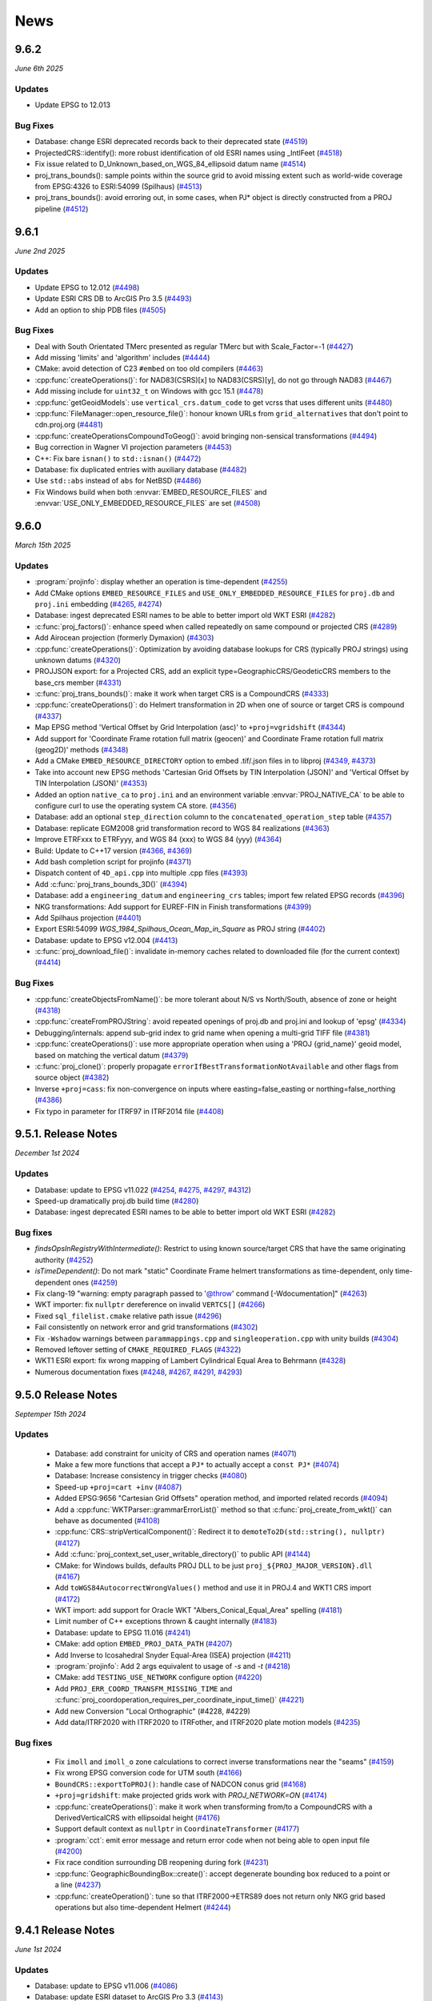 .. _news:

News
###############################################################################

9.6.2
++++++++++++++++++++
*June 6th 2025*

Updates
-------

* Update EPSG to 12.013

Bug Fixes
---------

* Database: change ESRI deprecated records back to their deprecated state (`#4519 <https://github.com/OSGeo/PROJ/pull/4519>`_)

* ProjectedCRS::identify(): more robust identification of old ESRI names using _IntlFeet (`#4518 <https://github.com/OSGeo/PROJ/pull/4518>`_)

* Fix issue related to D_Unknown_based_on_WGS_84_ellipsoid datum name (`#4514 <https://github.com/OSGeo/PROJ/issues/4514>`_)

* proj_trans_bounds(): sample points within the source grid to avoid missing extent such as world-wide coverage from EPSG:4326 to ESRI:54099 (Spilhaus) (`#4513 <https://github.com/OSGeo/PROJ/pull/4513>`_)

* proj_trans_bounds(): avoid erroring out, in some cases, when PJ* object is directly constructed from a PROJ pipeline (`#4512 <https://github.com/OSGeo/PROJ/pull/4512>`_)

9.6.1
++++++++++++++++++++
*June 2nd 2025*

Updates
-------

* Update EPSG to 12.012 (`#4498 <https://github.com/OSGeo/PROJ/issues/4498>`_)

* Update ESRI CRS DB to ArcGIS Pro 3.5 (`#4493 <https://github.com/OSGeo/PROJ/issues/4493>`_)

* Add an option to ship PDB files (`#4505 <https://github.com/OSGeo/PROJ/issues/4505>`_)


Bug Fixes
---------

* Deal with South Orientated TMerc presented as regular TMerc but with Scale_Factor=-1 (`#4427 <https://github.com/OSGeo/PROJ/issues/4427>`_)

* Add missing 'limits' and 'algorithm' includes (`#4444 <https://github.com/OSGeo/PROJ/issues/4444>`_)

* CMake: avoid detection of C23 ``#embed`` on too old compilers (`#4463 <https://github.com/OSGeo/PROJ/issues/4463>`_)

* :cpp:func:`createOperations()`: for NAD83(CSRS)[x] to NAD83(CSRS)[y], do not go through NAD83 (`#4467 <https://github.com/OSGeo/PROJ/issues/4467>`_)

* Add missing include for ``uint32_t`` on Windows with gcc 15.1 (`#4478 <https://github.com/OSGeo/PROJ/issues/4478>`_)

* :cpp:func:`getGeoidModels`: use ``vertical_crs.datum_code`` to get vcrss that uses different units (`#4480 <https://github.com/OSGeo/PROJ/issues/4480>`_)

* :cpp:func:`FileManager::open_resource_file()`: honour known URLs from ``grid_alternatives`` that don't point to cdn.proj.org (`#4481 <https://github.com/OSGeo/PROJ/issues/4481>`_)

* :cpp:func:`createOperationsCompoundToGeog()`: avoid bringing non-sensical transformations (`#4494 <https://github.com/OSGeo/PROJ/issues/4494>`_)

* Bug correction in Wagner VI projection parameters (`#4453 <https://github.com/OSGeo/PROJ/issues/4453>`_)

* C++: Fix bare ``isnan()`` to ``std::isnan()`` (`#4472 <https://github.com/OSGeo/PROJ/issues/4472>`_)

* Database: fix duplicated entries with auxiliary database (`#4482 <https://github.com/OSGeo/PROJ/issues/4482>`_)

* Use ``std::abs`` instead of ``abs`` for NetBSD (`#4486 <https://github.com/OSGeo/PROJ/issues/4486>`_)

* Fix Windows build when both :envvar:`EMBED_RESOURCE_FILES` and :envvar:`USE_ONLY_EMBEDDED_RESOURCE_FILES` are set (`#4508 <https://github.com/OSGeo/PROJ/issues/4508>`_)

9.6.0
++++++++++++++++++++
*March 15th 2025*

Updates
-------

* :program:`projinfo`: display whether an operation is time-dependent (`#4255 <https://github.com/OSGeo/PROJ/issues/4255>`_)

* Add CMake options ``EMBED_RESOURCE_FILES`` and ``USE_ONLY_EMBEDDED_RESOURCE_FILES`` for ``proj.db`` and ``proj.ini`` embedding (`#4265 <https://github.com/OSGeo/PROJ/issues/4265>`_, `#4274 <https://github.com/OSGeo/PROJ/issues/4274>`_)

* Database: ingest deprecated ESRI names to be able to better import old WKT ESRI (`#4282 <https://github.com/OSGeo/PROJ/issues/4282>`_)

* :c:func:`proj_factors()`: enhance speed when called repeatedly on same compound or projected CRS (`#4289 <https://github.com/OSGeo/PROJ/issues/4289>`_)

* Add Airocean projection (formerly Dymaxion) (`#4303 <https://github.com/OSGeo/PROJ/issues/4303>`_)

* :cpp:func:`createOperations()`: Optimization by avoiding database lookups for CRS (typically PROJ strings) using unknown datums (`#4320 <https://github.com/OSGeo/PROJ/issues/4320>`_)

* PROJJSON export: for a Projected CRS, add an explicit type=GeographicCRS/GeodeticCRS members to the base_crs member (`#4331 <https://github.com/OSGeo/PROJ/issues/4331>`_)

* :c:func:`proj_trans_bounds()`: make it work when target CRS is a CompoundCRS (`#4333 <https://github.com/OSGeo/PROJ/issues/4333>`_)

* :cpp:func:`createOperations()`: do Helmert transformation in 2D when one of source or target CRS is compound (`#4337 <https://github.com/OSGeo/PROJ/issues/4337>`_)

* Map EPSG method 'Vertical Offset by Grid Interpolation (asc)' to ``+proj=vgridshift`` (`#4344 <https://github.com/OSGeo/PROJ/issues/4344>`_)

* Add support for 'Coordinate Frame rotation full matrix (geocen)' and Coordinate Frame rotation full matrix (geog2D)' methods (`#4348 <https://github.com/OSGeo/PROJ/issues/4348>`_)

* Add a CMake ``EMBED_RESOURCE_DIRECTORY`` option to embed .tif/.json files in to libproj (`#4349 <https://github.com/OSGeo/PROJ/issues/4349>`_, `#4373 <https://github.com/OSGeo/PROJ/issues/4373>`_)

* Take into account new EPSG methods 'Cartesian Grid Offsets by TIN Interpolation (JSON)' and 'Vertical Offset by TIN Interpolation (JSON)' (`#4353 <https://github.com/OSGeo/PROJ/issues/4353>`_)

* Added an option ``native_ca`` to ``proj.ini`` and an environment variable :envvar:`PROJ_NATIVE_CA` to be able to configure curl to use the operating system CA store. (`#4356 <https://github.com/OSGeo/PROJ/issues/4356>`_)

* Database: add an optional ``step_direction`` column to the ``concatenated_operation_step`` table (`#4357 <https://github.com/OSGeo/PROJ/issues/4357>`_)

* Database: replicate EGM2008 grid transformation record to WGS 84 realizations (`#4363 <https://github.com/OSGeo/PROJ/issues/4363>`_)

* Improve ETRFxxx to ETRFyyy, and WGS 84 (xxx) to WGS 84 (yyy) (`#4364 <https://github.com/OSGeo/PROJ/issues/4364>`_)

* Build: Update to C++17 version (`#4366 <https://github.com/OSGeo/PROJ/issues/4366>`_, `#4369 <https://github.com/OSGeo/PROJ/issues/4369>`_)

* Add bash completion script for projinfo (`#4371 <https://github.com/OSGeo/PROJ/issues/4371>`_)

* Dispatch content of ``4D_api.cpp`` into multiple .cpp files (`#4393 <https://github.com/OSGeo/PROJ/issues/4393>`_)

* Add :c:func:`proj_trans_bounds_3D()` (`#4394 <https://github.com/OSGeo/PROJ/issues/4394>`_)

* Database: add a ``engineering_datum`` and ``engineering_crs`` tables; import few related EPSG records (`#4396 <https://github.com/OSGeo/PROJ/issues/4396>`_)

* NKG transformations: Add support for EUREF-FIN in Finish transformations (`#4399 <https://github.com/OSGeo/PROJ/issues/4399>`_)

* Add Spilhaus projection (`#4401 <https://github.com/OSGeo/PROJ/issues/4401>`_)

* Export ESRI:54099 `WGS_1984_Spilhaus_Ocean_Map_in_Square` as PROJ string (`#4402 <https://github.com/OSGeo/PROJ/issues/4402>`_)

* Database: update to EPSG v12.004 (`#4413 <https://github.com/OSGeo/PROJ/issues/4413>`_)

* :c:func:`proj_download_file()`: invalidate in-memory caches related to downloaded file (for the current context) (`#4414 <https://github.com/OSGeo/PROJ/issues/4414>`_)


Bug Fixes
---------

* :cpp:func:`createObjectsFromName()`: be more tolerant about N/S vs North/South, absence of zone or height (`#4318 <https://github.com/OSGeo/PROJ/issues/4318>`_)

* :cpp:func:`createFromPROJString`: avoid repeated openings of proj.db and proj.ini and lookup of 'epsg' (`#4334 <https://github.com/OSGeo/PROJ/issues/4334>`_)

* Debugging/internals: append sub-grid index to grid name when opening a multi-grid TIFF file (`#4381 <https://github.com/OSGeo/PROJ/issues/4381>`_)

* :cpp:func:`createOperations()`: use more appropriate operation when using a 'PROJ {grid_name}' geoid model, based on matching the vertical datum (`#4379 <https://github.com/OSGeo/PROJ/issues/4379>`_)

* :c:func:`proj_clone()`: properly propagate ``errorIfBestTransformationNotAvailable`` and other flags from source object (`#4382 <https://github.com/OSGeo/PROJ/issues/4382>`_)

* Inverse ``+proj=cass``: fix non-convergence on inputs where easting=false_easting or northing=false_northing (`#4386 <https://github.com/OSGeo/PROJ/issues/4386>`_)

* Fix typo in parameter for ITRF97 in ITRF2014 file (`#4408 <https://github.com/OSGeo/PROJ/issues/4408>`_)

9.5.1. Release Notes
++++++++++++++++++++
*December 1st 2024*

Updates
-------

* Database: update to EPSG v11.022 (`#4254 <https://github.com/OSGeo/PROJ/issues/4254>`_, `#4275 <https://github.com/OSGeo/PROJ/issues/4275>`_, `#4297 <https://github.com/OSGeo/PROJ/issues/4297>`_, `#4312 <https://github.com/OSGeo/PROJ/issues/4312>`_)

* Speed-up dramatically proj.db build time (`#4280 <https://github.com/OSGeo/PROJ/issues/4280>`_)

* Database: ingest deprecated ESRI names to be able to better import old WKT ESRI (`#4282 <https://github.com/OSGeo/PROJ/issues/4282>`_)

Bug fixes
---------

* `findsOpsInRegistryWithIntermediate()`: Restrict to using known source/target CRS that have the same originating authority (`#4252 <https://github.com/OSGeo/PROJ/issues/4252>`_)

* `isTimeDependent()`: Do not mark "static" Coordinate Frame helmert transformations as time-dependent, only time-dependent ones (`#4259 <https://github.com/OSGeo/PROJ/issues/4259>`_)

* Fix clang-19 "warning: empty paragraph passed to '@throw' command [-Wdocumentation]" (`#4263 <https://github.com/OSGeo/PROJ/issues/4263>`_)

* WKT importer: fix ``nullptr`` dereference on invalid ``VERTCS[]`` (`#4266 <https://github.com/OSGeo/PROJ/issues/4266>`_)

* Fixed ``sql_filelist.cmake`` relative path issue (`#4296 <https://github.com/OSGeo/PROJ/issues/4296>`_)

* Fail consistently on network error and grid transformations (`#4302 <https://github.com/OSGeo/PROJ/issues/4302>`_)

* Fix ``-Wshadow`` warnings between ``parammappings.cpp`` and ``singleoperation.cpp`` with unity builds (`#4304 <https://github.com/OSGeo/PROJ/issues/4304>`_)

* Removed leftover setting of ``CMAKE_REQUIRED_FLAGS`` (`#4322 <https://github.com/OSGeo/PROJ/issues/4322>`_)

* WKT1 ESRI export: fix wrong mapping of Lambert Cylindrical Equal Area to Behrmann (`#4328 <https://github.com/OSGeo/PROJ/issues/4328>`_)

* Numerous documentation fixes (`#4248 <https://github.com/OSGeo/PROJ/issues/4248>`_, `#4267 <https://github.com/OSGeo/PROJ/issues/4267>`_, `#4291 <https://github.com/OSGeo/PROJ/issues/4291>`_, `#4293 <https://github.com/OSGeo/PROJ/issues/4293>`_)

9.5.0 Release Notes
++++++++++++++++++++
*Septemper 15th 2024*

Updates
-------

  * Database: add constraint for unicity of CRS and operation names (`#4071 <https://github.com/OSGeo/PROJ/issues/4071>`_)

  * Make a few more functions that accept a ``PJ*`` to actually accept a ``const PJ*`` (`#4074 <https://github.com/OSGeo/PROJ/issues/4074>`_)

  * Database: Increase consistency in trigger checks (`#4080 <https://github.com/OSGeo/PROJ/issues/4080>`_)

  * Speed-up ``+proj=cart +inv`` (`#4087 <https://github.com/OSGeo/PROJ/issues/4087>`_)

  * Added EPSG:9656 "Cartesian Grid Offsets" operation method, and imported related records (`#4094 <https://github.com/OSGeo/PROJ/issues/4094>`_)

  * Add a :cpp:func:`WKTParser::grammarErrorList()` method so that :c:func:`proj_create_from_wkt()` can behave as documented (`#4108 <https://github.com/OSGeo/PROJ/issues/4108>`_)

  * :cpp:func:`CRS::stripVerticalComponent()`: Redirect it to ``demoteTo2D(std::string(), nullptr)`` (`#4127 <https://github.com/OSGeo/PROJ/issues/4127>`_)

  * Add :c:func:`proj_context_set_user_writable_directory()` to public API (`#4144 <https://github.com/OSGeo/PROJ/issues/4144>`_)

  * CMake: for Windows builds, defaults PROJ DLL to be just ``proj_${PROJ_MAJOR_VERSION}.dll`` (`#4167 <https://github.com/OSGeo/PROJ/issues/4167>`_)

  * Add ``toWGS84AutocorrectWrongValues()`` method and use it in PROJ.4 and WKT1 CRS import (`#4172 <https://github.com/OSGeo/PROJ/issues/4172>`_)

  * WKT import: add support for Oracle WKT "Albers_Conical_Equal_Area" spelling (`#4181 <https://github.com/OSGeo/PROJ/issues/4181>`_)

  * Limit number of C++ exceptions thrown & caught internally (`#4183 <https://github.com/OSGeo/PROJ/issues/4183>`_)

  * Database: update to EPSG 11.016 (`#4241 <https://github.com/OSGeo/PROJ/issues/4241>`_)

  * CMake: add option ``EMBED_PROJ_DATA_PATH`` (`#4207 <https://github.com/OSGeo/PROJ/issues/4207>`_)

  * Add Inverse to Icosahedral Snyder Equal-Area (ISEA) projection (`#4211 <https://github.com/OSGeo/PROJ/issues/4211>`_)

  * :program:`projinfo`: Add 2 args equivalent to usage of `-s` and `-t` (`#4218 <https://github.com/OSGeo/PROJ/issues/4218>`_)

  *  CMake: add ``TESTING_USE_NETWORK`` configure option (`#4220 <https://github.com/OSGeo/PROJ/issues/4220>`_)

  * Add ``PROJ_ERR_COORD_TRANSFM_MISSING_TIME`` and :c:func:`proj_coordoperation_requires_per_coordinate_input_time()` (`#4221 <https://github.com/OSGeo/PROJ/issues/4221>`_)

  * Add new Conversion "Local Orthographic" (#4228, #4229)

  * Add data/ITRF2020 with ITRF2020 to ITRFother, and ITRF2020 plate motion models (`#4235 <https://github.com/OSGeo/PROJ/issues/4235>`_)

Bug fixes
---------

  * Fix ``imoll`` and ``imoll_o`` zone calculations to correct inverse transformations near the "seams" (`#4159 <https://github.com/OSGeo/PROJ/issues/4159>`_)

  * Fix wrong EPSG conversion code for UTM south (`#4166 <https://github.com/OSGeo/PROJ/issues/4166>`_)

  * ``BoundCRS::exportToPROJ()``: handle case of NADCON conus grid (`#4168 <https://github.com/OSGeo/PROJ/issues/4168>`_)

  * ``+proj=gridshift``: make projected grids work with `PROJ_NETWORK=ON` (`#4174 <https://github.com/OSGeo/PROJ/issues/4174>`_)

  * :cpp:func:`createOperations()`: make it work when transforming from/to a CompoundCRS with a DerivedVerticalCRS with ellipsoidal height (`#4176 <https://github.com/OSGeo/PROJ/issues/4176>`_)

  * Support default context as ``nullptr`` in ``CoordinateTransformer`` (`#4177 <https://github.com/OSGeo/PROJ/issues/4177>`_)

  * :program:`cct`: emit error message and return error code when not being able to open input file (`#4200 <https://github.com/OSGeo/PROJ/issues/4200>`_)

  * Fix race condition surrounding DB reopening during fork (`#4231 <https://github.com/OSGeo/PROJ/issues/4231>`_)

  * :cpp:func:`GeographicBoundingBox::create()`: accept degenerate bounding box reduced to a point or a line (`#4237 <https://github.com/OSGeo/PROJ/issues/4237>`_)

  * :cpp:func:`createOperation()`: tune so that ITRF2000->ETRS89 does not return only NKG grid based operations but also time-dependent Helmert (`#4244 <https://github.com/OSGeo/PROJ/issues/4244>`_)

9.4.1 Release Notes
++++++++++++++++++++
*June 1st 2024*

Updates
-------

* Database: update to EPSG v11.006 (`#4086 <https://github.com/OSGeo/PROJ/issues/4086>`_)

* Database: update ESRI dataset to ArcGIS Pro 3.3 (`#4143 <https://github.com/OSGeo/PROJ/issues/4143>`_)

Bug fixes
---------

 * ``DatabaseContext::lookForGridInfo()``: do not trigger network activity in
   PROJ_GRID_AVAILABILITY_KNOWN_AVAILABLE mode when all grids are known (`#4090 <https://github.com/OSGeo/PROJ/issues/4090>`_)

 * Retry "Connection reset by peer" (`#4107 <https://github.com/OSGeo/PROJ/issues/4107>`_)

 * Use unique names for NKG transformations (`#4111 <https://github.com/OSGeo/PROJ/issues/4111>`_)

 * ``proj_create()``/``proj_create_from_database()``: recall CRS AUTH:CODE in error message (`#4114 <https://github.com/OSGeo/PROJ/issues/4114>`_)

 * ``DerivedProjectedCRS``: deal with lack of explicit CS in BASEPROJCRS in WKT (`#4139 <https://github.com/OSGeo/PROJ/issues/4139>`_)

 * ``proj_symbol_rename.h``: update with current symbols (`#4145 <https://github.com/OSGeo/PROJ/issues/4145>`_)

 * Improve detection of compatible/incompatible celestial bodies (`#4150 <https://github.com/OSGeo/PROJ/issues/4150>`_)


9.4.0 Release Notes
++++++++++++++++++++
*March 1st 2024*

Updates
-------

* Add support for transformations involving coordinate epoch changes (PointMotionOperation), specifically for Canadian NAD83(CSRS)(`#3884 <https://github.com/OSGeo/PROJ/issues/3884>`_)

* :envvar:`SSL_OPTIONS`: set SSL options on Curl library (`#3936 <https://github.com/OSGeo/PROJ/issues/3936>`_)

* Add support for unity builds (`#3962 <https://github.com/OSGeo/PROJ/issues/3962>`_)

* Added ability to install ``*.tif`` if present in data (`#3970 <https://github.com/OSGeo/PROJ/issues/3970>`_)

* ``createOperationsCompoundToGeog()``: tune selection logic when ``--grid-check`` known_available is specified (`#3990 <https://github.com/OSGeo/PROJ/issues/3990>`_)

* Increase CMake minimum version from 3.9 to 3.16 (`#3997 <https://github.com/OSGeo/PROJ/issues/3997>`_)

* CMake: use FetchContent to get googletest-1.12.1 (`#4006 <https://github.com/OSGeo/PROJ/issues/4006>`_)

* CMake: Replace custom FindSqlite3 with FindSQLite3 built-in (`#4007 <https://github.com/OSGeo/PROJ/issues/4007>`_)

* tpeqd: use numerically stable formula for computing the central angle from (phi_1, lam_1) to (phi_2, lam_2) (`#4009 <https://github.com/OSGeo/PROJ/issues/4009>`_)

* Move content of ``proj_experimental.h`` to ``proj.h`` (`#4019 <https://github.com/OSGeo/PROJ/issues/4019>`_)

* Add ``+proj=mod_krovak`` projection method for Modified Krovak that applies to S-JTSK/05 in the Czech Republic (`#4021 <https://github.com/OSGeo/PROJ/issues/4021>`_)

* PROJString formatter optimizer: simplify pipelines doing [Modified]Krovak (South West) <--> [Modified]Krovak (East North) by just doing an axis swap (`#4034 <https://github.com/OSGeo/PROJ/issues/4034>`_)

* ``+proj=gridshift``: enhance to support grids referenced in projected CRS, and with easting_offset/northing_offset corrections (`#4038 <https://github.com/OSGeo/PROJ/issues/4038>`_)

* Tune concatenated operation instantiation, reference CR2005 geoid for Czechia and add (disabled by default) records for Czechia S-JTSK/05 based transformations (`#4044 <https://github.com/OSGeo/PROJ/issues/4044>`_)

* Database: update to EPSG v11.004 (`#4062 <https://github.com/OSGeo/PROJ/issues/4062>`_)

Bug fixes
---------

* Fix missing symbols at link time for Windows target in Visual Studio (`#3984 <https://github.com/OSGeo/PROJ/issues/3984>`_)

* Improve error message in axisswap (`#3975 <https://github.com/OSGeo/PROJ/issues/3975>`_)

* Avoid convergence errors in ``+proj=gridshift`` when using biquadratic interpolation (`#3985 <https://github.com/OSGeo/PROJ/issues/3985>`_)

9.3.1 Release Notes
++++++++++++++++++++
*December 1st 2023*

Updates
-------

* Update to EPSG 10.098 (`#3968 <https://github.com/OSGeo/PROJ/issues/3968>`_)

* Update ESRI objects to v3.2.0 (`#3944 <https://github.com/OSGeo/PROJ/issues/3944>`_)

Bug fixes
---------

* ITRF2008: fix wrong sign for ``dry`` parameter of EURA and EURA_T  (`#3870 <https://github.com/OSGeo/PROJ/issues/3870>`_)

* Fix build error with MSVC 2019 in ``/std:c++20`` on ``NN_NO_CHECK()`` (`#3872 <https://github.com/OSGeo/PROJ/issues/3872>`_)

* ESRI WKT import: normalize GCS_unknown to unknown and D_unknown to unknown (`#3874 <https://github.com/OSGeo/PROJ/issues/3874>`_)

* :cpp:func:`CoordinateOperationFactory`: deal with CompoundToCompound with a horizontal similarity transformation and a ballpark vertical (`#3881 <https://github.com/OSGeo/PROJ/issues/3881>`_)

* :cpp:func:`Ellipsoid::_isEquivalentTo()`: fix so that an ellipsoid of semi-major axis A (and non-zero inv flattening) isn't equivalent to a sphere of radius A (`#3882 <https://github.com/OSGeo/PROJ/issues/3882>`_)

* :cpp:func:`isEquivalentTo()`: make a datum name 'unknown' equivalent to another one (`#3883 <https://github.com/OSGeo/PROJ/issues/3883>`_)

* :program:`cs2cs`: fix handling of input coordinates in grad (`#3886 <https://github.com/OSGeo/PROJ/issues/3886>`_)

* Make ``setargv.obj`` available on Universal Windows Platform (`#3891 <https://github.com/OSGeo/PROJ/issues/3891>`_)

* Allow opening proj.db with a URI (`#3892 <https://github.com/OSGeo/PROJ/issues/3892>`_)

* :cpp:func:`createOperations()`: fix GeogCRS 3D with TOWGS84 to geocentric CRS (`#3915 <https://github.com/OSGeo/PROJ/issues/3915>`_)

* Fix test suite so that it can pass with ``ENABLE_TIFF=OFF`` (`#3916 <https://github.com/OSGeo/PROJ/issues/3916>`_)

* :cpp:func:`GeographicBoundingBox::intersects()`: avoid infinite recursion and stack overflow on invalid bounding boxes (`#3919 <https://github.com/OSGeo/PROJ/issues/3919>`_)

* Fix importing ``'+proj=topocentric ... +type=crs'`` by using a geocentric CRS as the base CRS (`#3924 <https://github.com/OSGeo/PROJ/issues/3924>`_)

* Allow LOCAL_CS with 3 axes (`#3928 <https://github.com/OSGeo/PROJ/issues/3928>`_)

* WKT1 parser: in non-strict mode, accept missing UNIT[] in GEOGCS, GEOCCS, PROJCS and VERT_CS elements (`#3933 <https://github.com/OSGeo/PROJ/issues/3933>`_)

* :cpp:func:`createOperations()`: fix issue with a obscure case involving CompoundCRS of unknown horizontal datum + boundCRS of vertical (`#3934 <https://github.com/OSGeo/PROJ/issues/3934>`_)

* :cpp:func:`createOperations()`: fix bad PROJ pipeline when converting between Geog3D with non-metre height to CompoundCRS (`#3943 <https://github.com/OSGeo/PROJ/issues/3943>`_)

* :cpp:func:`createOperations()`: Fix possible null dereference on invalid WKT input (`#3946 <https://github.com/OSGeo/PROJ/issues/3946>`_)

* :c:func:`proj_factor`: fix when input is a compound CRS of a projected CRS (`#3950 <https://github.com/OSGeo/PROJ/issues/3950>`_)

* :c:func:`pj_get_suggested_operation()`: tune it to give correct result for RGAF09 to RRAF 1991 / UTM zone 20N + Guadeloupe 1988 height transformation (`#3954 <https://github.com/OSGeo/PROJ/issues/3954>`_)

* Move static ``NameSpace::GLOBAL`` definition in ``static.cpp`` to avoid 'static initialization fiasco' (`#3956 <https://github.com/OSGeo/PROJ/issues/3956>`_)

* horner: allow arbitrary input type of coordinate (`#3961 <https://github.com/OSGeo/PROJ/issues/3961>`_)


9.3.0 Release Notes
++++++++++++++++++++
*September 1st 2023*

Updates
-------

* Add C++ API to transform coordinate (`#3705 <https://github.com/OSGeo/PROJ/issues/3705>`_)

* CMake: add ``PROJ_DB_CACHE_DIR`` (`#3711 <https://github.com/OSGeo/PROJ/issues/3711>`_)

* Implement EPSG:1026 Mercator (Spherical) method (`#3741 <https://github.com/OSGeo/PROJ/issues/3741>`_)

* CMake: remove useless cross-compiling related checks (`#3747 <https://github.com/OSGeo/PROJ/issues/3747>`_)

* Add mapping of Equidistant Conic to new EPSG:1119 method (`#3812 <https://github.com/OSGeo/PROJ/issues/3812>`_)

* Implement proposal001 from Planetary DWG from OGC (`#3816 <https://github.com/OSGeo/PROJ/issues/3816>`_)

* Add option in :program:`proj` CLI to use a CRS (`#3825 <https://github.com/OSGeo/PROJ/issues/3825>`_)

* :c:func:`proj_factors()`: make it work with projected CRS with non-metre unit and/or northing/easting axis order (`#3826 <https://github.com/OSGeo/PROJ/issues/3826>`_)

* :envvar:`PROJ_DEBUG`: make ON an alias of 2, and OFF of 1 (`#3835 <https://github.com/OSGeo/PROJ/issues/3835>`_)

* Database: update to EPSG 10.094 (`#3847 <https://github.com/OSGeo/PROJ/issues/3847>`_)

Bug fixes
---------

* :cpp:func:`GeographicBoundingBox::intersection()`: avoid infinite recursion and stack overflow on invalid bounding boxes (`#3748 <https://github.com/OSGeo/PROJ/issues/3748>`_)

* Various fixes related to concatenated operations (`#3820 <https://github.com/OSGeo/PROJ/issues/3820>`_)

* Projected CRS identification: fix crash when the base CRS is a non-geographic geodetic CRS (`#3830 <https://github.com/OSGeo/PROJ/issues/3830>`_)

* Avoid C++ exceptions to be thrown (and caught) when parsing strings like ``+proj=longlat +datum=WGS84 +type=crs`` (`#3834 <https://github.com/OSGeo/PROJ/issues/3834>`_)

* BUG: Handle prefix whitespace when guessing WKT dialiect (`#3841 <https://github.com/OSGeo/PROJ/issues/3841>`_)

* :c:func:`proj_alter_id()`: make it replace an existing ID instead of appending a new one (`#3846 <https://github.com/OSGeo/PROJ/issues/3846>`_)

* bonne: fix inverse map projection computations when lat_1 < 0 (`#3849 <https://github.com/OSGeo/PROJ/issues/3849>`_)

* WKT1 ESRI import/export: fix GCS name for EPSG:8353 S-JTSK_[JTSK03]_Krovak_East_North (`#3851 <https://github.com/OSGeo/PROJ/issues/3851>`_)


9.2.1 Release Notes
++++++++++++++++++++
*June 1st 2023*

Database updates
----------------

* Add alias for old ESRI datum/CRS names of EPSG:8353 S_JTSK_JTSK03_Krovak_East_North (`#3678 <https://github.com/OSGeo/PROJ/issues/3678>`_)

* Pseudo Mercator now supported with IAU CRS's (`#3645 <https://github.com/OSGeo/PROJ/issues/3645>`_)

* Updated to EPSG 10.088 (`#3731 <https://github.com/OSGeo/PROJ/issues/3731>`_)

Bug fixes
---------

* Fixed build errors with Cygwin (`#3642 <https://github.com/OSGeo/PROJ/issues/3642>`_)

* PROJ string CRS parser: make sure that PROJ arguments of the rotated string are kept in the WKT representation (`#3656 <https://github.com/OSGeo/PROJ/issues/3656>`_)

* Fix slowness on ``proj_trans()`` when doing WGS 84 <--> NAD83 conversions (`#3661 <https://github.com/OSGeo/PROJ/issues/3661>`_)

* ``vgridshift``/``gridshift``: accept ``hydroid_height`` as valid band description (`#3675 <https://github.com/OSGeo/PROJ/issues/3675>`_)

* WKT/PROJJSON: import/export accuracy of ConcatenatedOperation (`#3676 <https://github.com/OSGeo/PROJ/issues/3676>`_)

* Coordinate operation factory: count identified concatenated operations as a single step (`#3677 <https://github.com/OSGeo/PROJ/issues/3677>`_)

* EngineeringCRS: make ```proj_create_engineering_crs()``` set a datum name and relax ``isEquivalentTo()`` comparisons (`#3685 <https://github.com/OSGeo/PROJ/issues/3685>`_)

* PROJJSON: fix import/export of integer parameter value, and deal with interpolation CRS parameters in conversions (`#3695 <https://github.com/OSGeo/PROJ/issues/3695>`_)

* CMake: avoid imbalanced cmake_policy push/pop if TIFF or CURL dependency cannot be found (`#3697 <https://github.com/OSGeo/PROJ/issues/3697>`_)

* ``proj_create_crs_to_crs()``: restore transformation selection behavior of PROJ 9.1 when grids are missing (`#3707 <https://github.com/OSGeo/PROJ/issues/3707>`_)

* ESRI WKT: improve roundtrip of name and definition for UPS WGS84 CRS (`#3720 <https://github.com/OSGeo/PROJ/issues/3720>`_)

* CRS instantiation from PROJ.4 string: set 'Unknown based on XXXX ellipsoid' datum name when instantiating from known +a, +rf (`#3727 <https://github.com/OSGeo/PROJ/issues/3727>`_)

* :program:`cs2cs` / ``proj_create_crs_to_crs()``: fix regression with geocentric CRS (`#3729 <https://github.com/OSGeo/PROJ/issues/3729>`_)

* ``proj_trans()``: set ``PROJ_ERR_COORD_TRANSFM_NO_OPERATION`` error when failing in ``ONLY_BEST=YES`` mode (`#3730 <https://github.com/OSGeo/PROJ/issues/3730>`_)

* ``tinshift``: raise maximum size of JSON file to 100 MB (`#3736 <https://github.com/OSGeo/PROJ/issues/3736>`_)

9.2.0 Release Notes
++++++++++++++++++++
*March 1st 2023*

Updates
--------

* Database

  * EPSG updated to EPSG 10.082 (`#3609 <https://github.com/OSGeo/PROJ/issues/3609>`_)

  * ESRI objects updated to v3.1.0 (`#3575 <https://github.com/OSGeo/PROJ/issues/3575>`_)

  * Added Slovenian geoid model SLO-VRP2016/Koper (`#3610 <https://github.com/OSGeo/PROJ/issues/3610>`_)

* Projections

  * Added generic Space Oblique Mercator (`#3338 <https://github.com/OSGeo/PROJ/issues/3338>`_)

  * Inverse ``eck4``: Add checks for projection domain (`#3625 <https://github.com/OSGeo/PROJ/issues/3625>`_)

* Transformations

  * Added support for NADCON5 grids and transformation method (`#3510 <https://github.com/OSGeo/PROJ/issues/3510>`_)

  * Added option ``ONLY_BEST=YES`` (`#3535 <https://github.com/OSGeo/PROJ/issues/3535>`_)

    When enabled only use the best possible transformation between two CRS's can be
    instantiated. If the best possible transformations can't be instantiated it will
    fail instead of opting for the next best transformation.

    With ``ONLY_BEST=YES`` a transformation will fail if a needed grid is unavailable.

    The option can be toggled in ``proj.ini`` and with ``--only-best`` in :program:`cs2cs`.

  * Implement 'Similarity transformation' (EPSG:9621) and import related transformations from EPSG (`#3578 <https://github.com/OSGeo/PROJ/issues/3578>`_)

  * Optimise transformations between GDA94, GDA2020 and WGS84 (`#3621 <https://github.com/OSGeo/PROJ/issues/3621>`_)

* Performance improvements

  * Pass :c:type:`PJ_COORD` by reference for :c:func:`fwd4d` and :c:func:`inv4d` callbacks (`#3503 <https://github.com/OSGeo/PROJ/issues/3503>`_)

  * Improved of inverse meridian length calculations (`#3516 <https://github.com/OSGeo/PROJ/issues/3516>`_)

  * Avoid very poor performance on a geographic CRS whose datum name is the alias
    of an official one (`#3624 <https://github.com/OSGeo/PROJ/issues/3624>`_)

* Well-Known Text improvements

  * Support WKT:2019 COORDINATEMETADATA[] construct (`#2711 <https://github.com/OSGeo/PROJ/issues/2711>`_)

  * implement :cpp:func:`alterCSLinearUnit` for CompoundCRS (`#3325 <https://github.com/OSGeo/PROJ/issues/3325>`_)

  * Implement :cpp:func:`alterCSLinearUnit` for BoundCRS (`#3327 <https://github.com/OSGeo/PROJ/issues/3327>`_)

  * Added :c:type:`PJ_TYPE_DERIVED_PROJECTED_CRS` (`#3488 <https://github.com/OSGeo/PROJ/issues/3488>`_)

  * Added support for ISO19111 CoordinateMetadata class (`#3562 <https://github.com/OSGeo/PROJ/issues/3562>`_)

  * Update WKT import to support WKT2 corrigendum (`#3573 <https://github.com/OSGeo/PROJ/issues/3573>`_)

  * WKT import: Make axis direction and range meaning enumeration case
    insensitive as mandated by spec (`#3577 <https://github.com/OSGeo/PROJ/issues/3577>`_)

  * Implement AffineCS and handle it in WKT (`#3579 <https://github.com/OSGeo/PROJ/issues/3579>`_)

  * WKT1 parser: Support ``inf`` as inverse flattening value (`#3626 <https://github.com/OSGeo/PROJ/issues/3626>`_)

* PROJJSON

  * Version number changed to 0.6

  * Added an additional optional ``source_crs`` property in ``abridged_transformation`` (`#3454 <https://github.com/OSGeo/PROJ/issues/3454>`_)

  * Added support for ISO19111 CoordinateMetadata class (`#3562 <https://github.com/OSGeo/PROJ/issues/3562>`_)

  * Implement AffineCS and handle it in PROJJSON (`#3579 <https://github.com/OSGeo/PROJ/issues/3579>`_)

* C/C++ API

  * C API: add :c:func:`proj_get_domain_count()`, :c:func:`proj_get_area_of_use_ex()` and :c:func:`proj_get_scope_ex()` (`#3588 <https://github.com/OSGeo/PROJ/issues/3588>`_)

  * Added explicit ``NaN`` handling to :c:func:`proj_trans` and :program:`gie` (`#3603 <https://github.com/OSGeo/PROJ/issues/3603>`_)


  **DEPRECATIONS**

  The following functions have been deprecated and will be removed in a future version.

  * C API function :c:func:`proj_rtodms`. Use :c:func:`proj_rtodms2` instead (`#3431 <https://github.com/OSGeo/PROJ/issues/3431>`_)

  * C experimental API function :c:func:`proj_create_conversion_tunisia_mapping_grid()`.
    Use :c:func:`proj_create_conversion_tunisia_mining_grid()` instead (`#3559 <https://github.com/OSGeo/PROJ/issues/3559>`_)

  * C++ API function :cpp:func:`createTunisiaMapingGrid()`. Use :cpp:func:`createTunisiaMiningGrid()` instead (`#3559 <https://github.com/OSGeo/PROJ/issues/3559>`_)


* CMake

  * Added ``uninstall`` target (`#3362 <https://github.com/OSGeo/PROJ/issues/3362>`_)

  * Adopted use of ``TIFF:TIFF`` and ``CURL::libcurl`` targets (`#3374 <https://github.com/OSGeo/PROJ/issues/3374>`_)

+ Security improvements

  * Replaced uses of :c:func:`sprintf` with the safer :c:func:`snprintf` (`#3421 <https://github.com/OSGeo/PROJ/issues/3421>`_, `#3431 <https://github.com/OSGeo/PROJ/issues/3431>`_)

+ Various other improvements

  * Implemented platform independent mutex for better results on lesser used platforms (`#3425 <https://github.com/OSGeo/PROJ/issues/3425>`_)

  * Improved name and remarks in descriptions of some vertical transformations (`#3334 <https://github.com/OSGeo/PROJ/issues/3334>`_)

  * Implemented stricter matching by name to avoid false positives (`#3487 <https://github.com/OSGeo/PROJ/issues/3487>`_)

  * Improved numerical accuracy of the meridian length calculations and its inverse (`#3516 <https://github.com/OSGeo/PROJ/issues/3516>`_)

  * Added ``PROJ_IGNORE_CELESTIAL_BODY=YES`` environment variable that allows better matching of
    non-earth shaped ellipsoids to other celestial bodies (`#3569 <https://github.com/OSGeo/PROJ/issues/3569>`_)

Bug fixes
----------

* :c:func:`rtodms()`: fix potential buffer overflow not dealt with (`#3441 <https://github.com/OSGeo/PROJ/issues/3441>`_)

* :cpp:func:`NetworkFile::open()`: fix memory leak in unlikely error code path (`#3443 <https://github.com/OSGeo/PROJ/issues/3443>`_)

* When importing LOCAL_CS["foo"], generates a non-empty name for the datum (`#3491 <https://github.com/OSGeo/PROJ/issues/3491>`_)

* Avoid unit mix-up in :cpp:func:`CRS::alterCSLinearUnit` for ``DerivedProjectedCRS`` (`#3499 <https://github.com/OSGeo/PROJ/issues/3499>`_)

* WKT to PROJ conversions: Map 'Lambert Azimuthal Equal Area (Spherical)' to ``+proj=laea +R_A`` (`#3526 <https://github.com/OSGeo/PROJ/issues/3526>`_)

* ProjectedCRS::identify(): Relax trust in id/authority in definition to identify (`#3532 <https://github.com/OSGeo/PROJ/issues/3532>`_)

* Fix instantiation of http://www.opengis.net/def/crs/IAU/2015/xxx URNs (`#3569 <https://github.com/OSGeo/PROJ/issues/3569>`_)

* Fix :c:func:`proj_normalize_for_visualization()` on a transformation with ``FORCE_OVERb=YES`` (`#3570 <https://github.com/OSGeo/PROJ/issues/3570>`_)

* :cpp:func:`createBoundCRSToWGS84IfPossible()`: Do not report ``+towgs84`` for a CRS with multiple extents,
  such as EPSG:6316 (`#3587 <https://github.com/OSGeo/PROJ/issues/3587>`_)

* :c:func:`pj_get_suggested_operation()`: handle longitudes outside of [-180,180] for coordinate
  operation selection (`#3595 <https://github.com/OSGeo/PROJ/issues/3595>`_)

* WKT1 parser: only emit warning when encountering invalid UNKNOWN WKT1 axis direction (`#3618 <https://github.com/OSGeo/PROJ/issues/3618>`_)

* :program:`projinfo`: fix long option name ``--source-crs`` (`#3601 <https://github.com/OSGeo/PROJ/issues/3601>`_)



9.1.1 Release Notes
++++++++++++++++++++
*December 1st 2022*

Updates
-------

* Database: register ``at_bev_AT_GIS_GRID_2021_09_28`` grid (`#3442 <https://github.com/OSGeo/PROJ/issues/3442>`_)

Bug fixes
----------

* Implement ``alterGeodeticCRS`` and ``stripVerticalComponent`` for ``DerivedProjected`` (`#3482 <https://github.com/OSGeo/PROJ/issues/3482>`_)

* Various improvements to handling of ``DerivedProjectedCRS``
  (`#3482 <https://github.com/OSGeo/PROJ/issues/3482>`_, `#3477 <https://github.com/OSGeo/PROJ/issues/3477>`_ , `#3342 <https://github.com/OSGeo/PROJ/issues/3342>`_ , `#3319 <https://github.com/OSGeo/PROJ/issues/3319>`_, `#3317 <https://github.com/OSGeo/PROJ/issues/3317>`_)

* Add missing ``<cstdint>`` includes (`#3459 <https://github.com/OSGeo/PROJ/issues/3459>`_)

* cs2cs: better validate value of ``-W`` option (`#3453 <https://github.com/OSGeo/PROJ/issues/3453>`_)

* ``DatabaseContext::lookForGridInfo()``: fix caching of filenames and set
  correct URLs (`#3448 <https://github.com/OSGeo/PROJ/issues/3448>`_)

* Database: register in ``grid_alternatives`` grids from PROJ-data that have no
  corresponding transformation record (`#3446 <https://github.com/OSGeo/PROJ/issues/3446>`_)

* ``cass`` projection: fix forward computation of easting (`#3433 <https://github.com/OSGeo/PROJ/issues/3433>`_)

* Implement ``Geographic/Vertical Offset`` conversions (`#3413 <https://github.com/OSGeo/PROJ/issues/3413>`_)

* ``vandg`` projection: handle ``+over`` to extend the validity domain outside of ``|long|>180deg`` (`#3427 <https://github.com/OSGeo/PROJ/issues/3427>`_)

* ``eqdc`` projection: avoid floating point division by zero in non-nominal case (`#3415 <https://github.com/OSGeo/PROJ/issues/3415>`_)

* :cpp:func:`createOperations()`: fix issues when transforming between ``Geog3D`` and
  ``DerivedGeog3D`` CRS with ``Geographic3D`` offsets method (`#3411 <https://github.com/OSGeo/PROJ/issues/3411>`_)

* :cpp:func:`VerticalCRS::_isEquivalentTo()`: do not consider ``VerticalCRS`` and
  ``DerivedVerticalCRS`` as equivalent (`#3408 <https://github.com/OSGeo/PROJ/issues/3408>`_)

* cct and cs2cs: Avoid problems when encountering UTF-8 `BOM`` characters at
   beginning of input files (`#3395 <https://github.com/OSGeo/PROJ/issues/3395>`_)

* :cpp:func:`createFromUserInput()`: Improved lookup when approximate name is provided (`#3371 <https://github.com/OSGeo/PROJ/issues/3371>`_)

* projinfo / cs2cs : auto promotion to 3D of CRS specified by name (`#3367 <https://github.com/OSGeo/PROJ/issues/3367>`_)

* :cpp:func:`findsOpsInRegistryWithIntermediate()`: make it work when source/target geodetic
  CRS has no known id (`#3365 <https://github.com/OSGeo/PROJ/issues/3365>`_)

* :cpp:func:`createOperations()`: emulate PROJ < 6 behavior when doing geocentric <-->
  geographic transformation between datum with unknown transformation (`#3361 <https://github.com/OSGeo/PROJ/issues/3361>`_)

* Fix issue when transforming from/into a WKT2 Bound ``VerticalCRS`` with a
  'Geographic3D to GravityRelatedHeight' method (`#3355 <https://github.com/OSGeo/PROJ/issues/3355>`_)

* :c:func:`proj_normalize_for_visualization()`: take into account ``FORCE_OVER`` property
  from source operation (`#3350 <https://github.com/OSGeo/PROJ/issues/3350>`_)

* Link geodtest against libm when available (`#3341 <https://github.com/OSGeo/PROJ/issues/3341>`_)



9.1.0 Release Notes
+++++++++++++++++++
*September 1st 2022*

Updates
--------

* Database:

  * Database: update to EPSG v10.074 (`#3273 <https://github.com/OSGeo/PROJ/issues/3273>`_)

  * Update ESRI objects to version 3.0.0 (`#3257 <https://github.com/OSGeo/PROJ/issues/3257>`_)

  * Generate null transformation between geodetic/vertical datum ensemble and its members (`#3266 <https://github.com/OSGeo/PROJ/issues/3266>`_)

  * Add ``fk delete cascade`` to database tables for improved customizability of the database (`#3237 <https://github.com/OSGeo/PROJ/issues/3237>`_)

  * Add Svalbard geoid grid ``no_kv_arcgp-2006-sk`` to grid alternatives (`#3292 <https://github.com/OSGeo/PROJ/issues/3292>`_)

  * Added French grid ``fr_ign_RAF20`` to grid alternatives (`#3228 <https://github.com/OSGeo/PROJ/issues/3228>`_)

* WKT & PROJJSON:

  * WKT2 parser: allow unit-less PARAMETER for coordinate operations (`#3271 <https://github.com/OSGeo/PROJ/issues/3271>`_)

  * WKT and PROJJSON adjustments (`#3234 <https://github.com/OSGeo/PROJ/issues/3234>`_)

  * Bump PROJJSON to v0.5 (`#3216 <https://github.com/OSGeo/PROJ/issues/3216>`_)

  * Change order of horizontal and vertical operations when dealing with WKT1 / PROJ4 compound CRS (`#3127 <https://github.com/OSGeo/PROJ/issues/3127>`_)

* Coordinate Operations:

  * Implement Vertical Offset and slope transformation method (`#3200 <https://github.com/OSGeo/PROJ/issues/3200>`_)

  * Add Interrupted Mollweide (land and ocean view) projections (`#3139 <https://github.com/OSGeo/PROJ/issues/3139>`_)

  * Add invertible Horner polynomials (`#3133 <https://github.com/OSGeo/PROJ/issues/3133>`_)

* Optimizations:

  * NTv2 and GTX grid readers: add a cache of lines to speed-up (`#3241 <https://github.com/OSGeo/PROJ/issues/3241>`_)

  * :cpp:func:`IComparable::isEquivalentTo()` optimizations (`#3233 <https://github.com/OSGeo/PROJ/issues/3233>`_)

+ Various Updates:

  * :cpp:func:`createOperations()` / :c:func:`proj_trans()`: better take into account area of interest name / do not only keep first returned coordinate operation (`#3282 <https://github.com/OSGeo/PROJ/issues/3282>`_)

  * :cpp:func:`createOperations()`: take into account axis unit and inversion of target DerivedProjectedCRS (`#3281 <https://github.com/OSGeo/PROJ/issues/3281>`_)

  * Allow a Compound CRS with derived projected (`#3283 <https://github.com/OSGeo/PROJ/issues/3283>`_)

  * Make "Vertical Offset and Slope" method usable as a deriving conversion of a DerivedVerticalCRS (`#3270 <https://github.com/OSGeo/PROJ/issues/3270>`_)

  * PROJ pipeline generator: recognize opposite Helmert transformations using a different convention (`#3265 <https://github.com/OSGeo/PROJ/issues/3265>`_)

  * :cpp:func:`createOperations()`: prefer simpler pipelines / affects WGS 84 to GDA94/GDA2020 (`#3248 <https://github.com/OSGeo/PROJ/issues/3248>`_)

  * Make it possible to determine which grid files were actually used during a transformation (`#3180 <https://github.com/OSGeo/PROJ/issues/3180>`_)

  * Transformation: no longer do vertical transformation when doing compound CRS to 2D CRS / add --3d to cs2cs (`#3119 <https://github.com/OSGeo/PROJ/issues/3119>`_)

  * Deprecate PROJ4 CMake name (`#3094 <https://github.com/OSGeo/PROJ/issues/3094>`_)

  * Use GNUInstallDirs for CMake install locations (`#3100 <https://github.com/OSGeo/PROJ/issues/3100>`_)

  * Introduce ``PROJ_DATA``` environment variable to deprecate ``PROJ_LIB`` (`#3253 <https://github.com/OSGeo/PROJ/issues/3253>`_)


Bug fixes
----------

* :program:`projinfo`: fix crash on --list-crs when proj.db cannot be opened (`#3290 <https://github.com/OSGeo/PROJ/issues/3290>`_)

* :cpp:func:`getCRSInfoList()`: fix retrieval of projected_crs given by text_definition only (`#3289 <https://github.com/OSGeo/PROJ/issues/3289>`_)

* WKT parser: fix issue when parsing some WKT1 with Hotine_Oblique_Mercator_Azimuth_Center and ignoring rectified_grid_angle (`#3280 <https://github.com/OSGeo/PROJ/issues/3280>`_)

* WKT1 import: better deal when the angular unit of the GEOGCS[] of the PROJCS[] doesn't match the one from the database (`#3274 <https://github.com/OSGeo/PROJ/issues/3274>`_)

* :cpp:func:`createOperations()`: avoid potential infinite recursions (`#3264 <https://github.com/OSGeo/PROJ/issues/3264>`_)

* WKT ESRI: fix related to projected CRS export and add support for geographic 3D CRS with LINUNIT node (`#3256 <https://github.com/OSGeo/PROJ/issues/3256>`_)

* :c:func:`proj_grid_info()`: make it work again with remote grids (`#3239 <https://github.com/OSGeo/PROJ/issues/3239>`_)

* :cpp:func:`createOperations()`: fix projected CRS with non-metre horiz&vertical unit and towgs84 to gencentric CRS (`#3231 <https://github.com/OSGeo/PROJ/issues/3231>`_)

* :cpp:func:`createOperations()`: fix infinite recursion in a complex case (`#3226 <https://github.com/OSGeo/PROJ/issues/3226>`_)



9.0.1 Release Notes
+++++++++++++++++++
*June 15th 2022*

Database updates
-----------------

* Update to EPSG 10.064 (`#3208 <https://github.com/OSGeo/PROJ/issues/3208>`_)

* Add OGC:CRS84h (WGS 84 longitude-latitude-height) (`#3155 <https://github.com/OSGeo/PROJ/issues/3155>`_)

Bug fixes
---------

* Use :envvar:`CMAKE_INSTALL_MANDIR` to override default (`#3081 <https://github.com/OSGeo/PROJ/issues/3081>`_)

* Increase ``MAX_ITER`` so Mollweide forward projection works near the poles (`#3082 <https://github.com/OSGeo/PROJ/issues/3082>`_)

* Fix wrong results with SQLite 3.38.0 (`#3091 <https://github.com/OSGeo/PROJ/issues/3091>`_)

* Fix issue when transforming from/to BoundCRS of 3D CRS with non-Greenwich
  prime meridian, created from WKT (`#3098 <https://github.com/OSGeo/PROJ/issues/3098>`_)

* Fix issues with WKT of concatenated operations (`#3105 <https://github.com/OSGeo/PROJ/issues/3105>`_)

* CMake: fix installation of ``proj.pc`` on Windows (`#3109 <https://github.com/OSGeo/PROJ/issues/3109>`_)

* :cpp:func:`createOperations`: fix issue in transformation northing, easting
  projected CRS -> +proj=longlat +lon_wrap (`#3110 <https://github.com/OSGeo/PROJ/issues/3110>`_)

* ``unitconvert``: round to nearest date when converting to yyyymmdd (`#3111 <https://github.com/OSGeo/PROJ/issues/3111>`_)

* Fix comparison of GeodeticReferenceFrame vs DynamicGeodeticReferenceFrame (`#3120 <https://github.com/OSGeo/PROJ/issues/3120>`_)

* :cpp:func:`createOperations`: fix transformation involving CompoundCRS, ToWGS84
  and PROJ4_GRIDS (`#3124 <https://github.com/OSGeo/PROJ/issues/3124>`_)

* Fix datum names when importing from PROJ4 crs strings (affects some
  transformations using geoidgrids) (`#3129 <https://github.com/OSGeo/PROJ/issues/3129>`_)

* Deal with ``PARAMETER["EPSG code for Interpolation CRS",crs_code]`` (`#3149 <https://github.com/OSGeo/PROJ/issues/3149>`_)

* :cpp:func:`createOperations`: fix ``CompoundCRS[BoundCRS[ProjectedCRS],BoundCRS[VerticalCRS]]``
  to Geog3DCrs (`#3151 <https://github.com/OSGeo/PROJ/issues/3151>`_)

* ITRF2014: fix ITRF2014:ITRF88,ITRF94 and ITRF96 definitions (`#3159 <https://github.com/OSGeo/PROJ/issues/3159>`_)

* :cpp:func:`createBoundCRSToWGS84IfPossible()`: improve selection logic to generate +towgs84=
  taking into account extent (`#3160 <https://github.com/OSGeo/PROJ/issues/3160>`_)

* :cpp:func:`createOperations`: fix some complex cases involving TOWGS84 and CompoundCRS (`#3163 <https://github.com/OSGeo/PROJ/issues/3163>`_)

* Fix CMake CURL dependency (`#3185 <https://github.com/OSGeo/PROJ/issues/3185>`_)

* WKT import: deal with Projected CRS that is a mix of WKT1:GDAL / WKT1:ESRI (`#3189 <https://github.com/OSGeo/PROJ/issues/3189>`_)

* :cpp:func:`createOperations`: fix/improve result of 'BD72 + Ostend height' to 'WGS84+EGM96 height' (`#3199 <https://github.com/OSGeo/PROJ/issues/3199>`_)

* :cpp:func:`Identifier::isEquivalentName()`: fix when ending by ' + ' which could indirectly cause
  an infinite stack call in master (`#3202 <https://github.com/OSGeo/PROJ/issues/3202>`_)

* WKT import: correctly deal with absence of Latitude_Of_Origin parameter in
  WKT1 ESRI with Stereographic projection (`#3212 <https://github.com/OSGeo/PROJ/issues/3212>`_)

* PROJJSON parser: do not error out if a datum ensemble member is unknown in the database (`#3223 <https://github.com/OSGeo/PROJ/issues/3223>`_)


9.0.0 Release Notes
+++++++++++++++++++
*March 1st 2022*


Breaking Changes
----------------

* Support for the autotools build system has been removed (`#3027 <https://github.com/OSGeo/PROJ/issues/3027>`_)
  See RFC7 for details: https://proj.org/community/rfc/rfc-7.html

Updates
--------

* Database updates:

    * ESRI projection engine db to version 12.9 (`#2943 <https://github.com/OSGeo/PROJ/issues/2943>`_)

    * EPSG v10.054 (`#3051 <https://github.com/OSGeo/PROJ/issues/3051>`_)

    * Vertical grid files for PL-geoid-2011, Polish geoid model (`#2960 <https://github.com/OSGeo/PROJ/issues/2960>`_)

    * Belgian geoid model hBG18 to grid alternatives (`#3044 <https://github.com/OSGeo/PROJ/issues/3044>`_)

* Add new option to :c:func:`proj_create_crs_to_crs_from_pj` method to force ``+over`` on
  transformation operations (`#2914 <https://github.com/OSGeo/PROJ/issues/2914>`_)

* Specify ``CMAKE_INSTALL_RPATH`` for macOS; use ``-rpath LDFLAGS`` for tests (`#3009 <https://github.com/OSGeo/PROJ/issues/3009>`_)

* Implement Geographic3D to Depth/Geog2D+Depth as used by ETRS89 to CD Norway
  depth (`#3010 <https://github.com/OSGeo/PROJ/issues/3010>`_)

* Allow ``PROJ_LIB`` paths wrapped with double quotes (`#3031 <https://github.com/OSGeo/PROJ/issues/3031>`_)

* Use external gtest by default when possible (`#3035 <https://github.com/OSGeo/PROJ/issues/3035>`_)

* CMake: make ``BUILD_SHARED_LIBS=ON`` the default even on Windows (`#3042 <https://github.com/OSGeo/PROJ/issues/3042>`_)

* ``proj.ini``: add a ``ca_bundle_path`` variable (`#3049 <https://github.com/OSGeo/PROJ/issues/3049>`_)


Bug fixes
----------

* Fix extremely long parsing time on hostile PROJ strings (`#2968 <https://github.com/OSGeo/PROJ/issues/2968>`_)

* CMake: fix warning with external googletest (`#2980 <https://github.com/OSGeo/PROJ/issues/2980>`_)

* :c:func:`proj_get_crs_info_list_from_database()`: report ``PJ_TYPE_GEODETIC_CRS`` for
  IAU_2015 -ocentric geodetic CRS (`#3013 <https://github.com/OSGeo/PROJ/issues/3013>`_)

* peirce_q: rename ``+type`` parameter wrongly introduced in 8.2.1 to ``+shape`` (`#3014 <https://github.com/OSGeo/PROJ/issues/3014>`_)

* Set more precise error code for parsing errors in :c:func:`proj_create()` (`#3037 <https://github.com/OSGeo/PROJ/issues/3037>`_)

* :cpp:func:`createOperations`: fix transformations from/to a BoundCRS of a
  DerivedGeographicCRS coming from WKT (`#3046 <https://github.com/OSGeo/PROJ/issues/3046>`_)

* Better deal with importing strings like ``+init=epsg:XXXX +over`` (`#3055 <https://github.com/OSGeo/PROJ/issues/3055>`_)

* Fix importing CRS definition with ``+proj=peirce_q`` and ``+shape`` different from
  square or diamond (`#3057 <https://github.com/OSGeo/PROJ/issues/3057>`_)


8.2.1 Release Notes
+++++++++++++++++++
*January 1st 2022*


Updates
-------

* Database updated with EPSG v. 10.041 (`#2974 <https://github.com/OSGeo/PROJ/issues/2974>`_)

Bug fixes
---------

* BoundCRS WKT import: fix setting of name (`#2917 <https://github.com/OSGeo/PROJ/issues/2917>`_)

* :cpp:func:`PROJStringFormatter::toString()`: avoid invalid iterator increment (`#2932 <https://github.com/OSGeo/PROJ/issues/2932>`_)

* Ensure CApi test are cross-platform (`#2934 <https://github.com/OSGeo/PROJ/issues/2934>`_)

* :cpp:func:`createOperations`: do not stop at the first operation in the PROJ namespace for vertical transformations (`#2937 <https://github.com/OSGeo/PROJ/issues/2937>`_)

* :cpp:func:`createOperationsCompoundToCompound()`: fix null pointer dereference when connection to ``proj.db`` doesn't exist. (`#2938 <https://github.com/OSGeo/PROJ/issues/2938>`_)

* Fix ``windows.h`` conflict with ``Criterion::STRICT`` (`#2950 <https://github.com/OSGeo/PROJ/issues/2950>`_)

* Cache result of :c:func:`proj_get_type()` to help for performance of :c:func:`proj_factors()` (`#2967 <https://github.com/OSGeo/PROJ/issues/2967>`_)

* :cpp:func:`createOperations`: improvement for "NAD83(CSRS) + CGVD28 height" to "NAD83(CSRS) + CGVD2013(CGG2013) height" (`#2977 <https://github.com/OSGeo/PROJ/issues/2977>`_)

* WKT1 import: correctly deal with missing rectified_grid_angle parameter (`#2986 <https://github.com/OSGeo/PROJ/issues/2986>`_)

* Fix and additional options for Peirce Quincuncial projections (`#2978 <https://github.com/OSGeo/PROJ/issues/2978>`_)

* Fix build with Intel C++ compiler (`#2995 <https://github.com/OSGeo/PROJ/issues/2995>`_)



8.2.0 Release Notes
+++++++++++++++++++
*November 1st 2021*


Announcements
-------------

From PROJ 9.0.0 and onwards CMake will be the only build system bundled
with the PROJ package. As a consequence support for Autotools builds will
stop when the 8.2 branch of PROJ reaches end of life. We encourage
everyone to adjust their build workflows as soon as possible and report
any discrepancies discovered between Autotools and CMake builds.

Details about the build system unification can be found in :ref:`RFC7`.

Note also that the "CMake: revise handling of symbol export and static builds"
change mentioned below may require changes for users of the library on Windows.

Updates
-------

* Added the S2 projection (`#2749 <https://github.com/OSGEO/PROJ/issues/2749>`_)

* Added support for Degree Sign on input (`#2791 <https://github.com/OSGEO/PROJ/issues/2791>`_)

* ESRI WKT: add support for import/export of (non interrupted)
  Goode Homolosine (`#2827 <https://github.com/OSGEO/PROJ/issues/2827>`_)

* Make filemanager aware of UWP Win32 API (`#2831 <https://github.com/OSGEO/PROJ/issues/2831>`_)

* Add :c:func:`proj_create_conversion_pole_rotation_netcdf_cf_convention()` to
  address netCDF datasets using a pole rotation method (`#2835 <https://github.com/OSGEO/PROJ/issues/2835>`_)

* Emit better debug message when a grid isn't found (`#2838 <https://github.com/OSGEO/PROJ/issues/2838>`_)

* Add support for GeodeticCRS using a Spherical planetocentric
  coordinate system (`#2847 <https://github.com/OSGEO/PROJ/issues/2847>`_)

* PROJJSON: support additional properties allowed in id object (version,
  authority_citation, uri) for parity with WKT2:2019 (`#2850 <https://github.com/OSGEO/PROJ/issues/2850>`_)

* Database layout modified to include "anchor" field to ``geodetic_datum`` and
  ``vertical_datum`` tables, consequently database layout version is increased
  to 1.2 (`#2859 <https://github.com/OSGEO/PROJ/issues/2859>`_)

* :c:func:`proj_factors()`: accept `P` to be a projected CRS (`#2868 <https://github.com/OSGEO/PROJ/issues/2868>`_)

* Add IAU_2015 CRS definitions (`#2876 <https://github.com/OSGEO/PROJ/issues/2876>`_)

* :cpp:func:`CRS::extractGeodeticCRS()`: implement for ``DerivedProjectedCRS`` (`#2877 <https://github.com/OSGEO/PROJ/issues/2877>`_)

* Added :c:func:`proj_trans_bounds()` (`#2882 <https://github.com/OSGEO/PROJ/issues/2882>`_)

* CMake: add a ``BUILD_APPS`` to be able to disable build of all applications (`#2895 <https://github.com/OSGEO/PROJ/issues/2895>`_)

* CMake: generate ``invproj``/``invgeod`` binaries (symlinks on Unix, copy otherwise)
  (`#2897 <https://github.com/OSGEO/PROJ/issues/2897>`_)

* CMake build: add ``generate_wkt1_parser`` and ``generate_wkt2_parser manual``
  target, and logic to detect when they must be run (`#2900 <https://github.com/OSGEO/PROJ/issues/2900>`_)

* Add fallback strategy for tinshift transform to use closest triangle for
  points not in any (`#2907 <https://github.com/OSGEO/PROJ/issues/2907>`_)

* Database: update to EPSG v10.038 (`#2910 <https://github.com/OSGEO/PROJ/issues/2910>`_)

* CMake: revise handling of symbol export and static builds (`#2912 <https://github.com/OSGEO/PROJ/issues/2912>`_)

  This requires changes for users of static builds on Windows that do not use CMake
  config files. The empty ``PROJ_DLL=`` definition must now be defined when building
  against a static build of PROJ.
  For users of dynamic builds on Windows, the ``PROJ_MSVC_DLL_IMPORT`` definition is
  no longer needed.

Bug fixes
---------

* Fix O(n^2) performance patterns where n is the number of steps of
  a pipeline (`#2820 <https://github.com/OSGEO/PROJ/issues/2820>`_)

* Detect ESRI WKT better in certain circumstances (`#2823 <https://github.com/OSGEO/PROJ/issues/2823>`_)

* Fix performance issue on pipeline instantiation of huge (broken)
  pipelines (`#2824 <https://github.com/OSGEO/PROJ/issues/2824>`_)

* Make sure to re-order projection parameters according to their canonical
  order if needed (`#2842 <https://github.com/OSGEO/PROJ/issues/2842>`_)

* Fix database access across fork() when SQLite3 doesn't use ``pread[64]()`` (`#2845 <https://github.com/OSGEO/PROJ/issues/2845>`_)

* Fix error in implementation of Inverse ellipsoidal orthographic projection
  that cause convergence to sometimes fail (`#2853 <https://github.com/OSGEO/PROJ/issues/2853>`_)

* Fix handling of edge-case coordinates in inverse ortho ellipsoidal
  oblique (`#2855 <https://github.com/OSGEO/PROJ/issues/2855>`_)

* :c:func:`proj_normalize_for_visualization()`: set input and output units when there
  are several alternative transformations (`#2867 <https://github.com/OSGEO/PROJ/issues/2867>`_)

* :cpp:func:`CRS::identify()`: fix ignoring CS order when identifying a geodetic CRS
  by a PROJ string with just the ellipsoid (`#2881 <https://github.com/OSGEO/PROJ/issues/2881>`_)

* Fix CRS Equality with PROJ parameter order (`#2887 <https://github.com/OSGEO/PROJ/issues/2887>`_)

* WKT concatenated operation parsing: fix when a axis order reversal conversion
  is the first or last operation (`#2891 <https://github.com/OSGEO/PROJ/issues/2891>`_)

* WKT1 parser: recognize Lambert_Conformal_Conic as projection name for
  LCC 1SP or 2SP (`#2893 <https://github.com/OSGEO/PROJ/issues/2893>`_)

* CMake: Always build gie if testing is requested (`#2899 <https://github.com/OSGEO/PROJ/issues/2899>`_)

* Geographic 3D CRS: allow to export to WKT1:ESRI if only the GEOGCS is known
  (and thus extrapolating a VERTCS) (`#2902 <https://github.com/OSGEO/PROJ/issues/2902>`_)

* ``lib_proj.cmake``: add a PROJ::proj alias and add BUILD_INTERFACE include
  directories, so that proj can be used as a subdirectory of a larger
  project (`#2913 <https://github.com/OSGEO/PROJ/issues/2913>`_)


8.1.1 Release Notes
++++++++++++++++++++++++++++++++++++++++
*September 1st 2021*

Updates
-------

* EPSG Database updated to version 10.028 (`#2773 <https://github.com/OSGeo/PROJ/issues/2773>`_)

Bug Fixes
---------

* Include algorithm header file to avoid build errors on Alpine Linux (`#2769 <https://github.com/OSGeo/PROJ/issues/2769>`_)

* CMake: fix installation of executables on iOS (`#2766 <https://github.com/OSGeo/PROJ/issues/2766>`_)

* Associate extents to transformations of CRS's that include GEOIDMODEL (`#2769 <https://github.com/OSGeo/PROJ/issues/2769>`_)

* Logging: avoid some overhead when logging is not enabled (`#2775 <https://github.com/OSGeo/PROJ/issues/2775>`_)

* ortho: remove useless and invalid log trace (`#2777 <https://github.com/OSGeo/PROJ/issues/2777>`_)

* CMake: remove external nlohmann_json from INTERFACE_LINK_LIBRARIES target (`#2781 <https://github.com/OSGeo/PROJ/issues/2781>`_)
* createOperations(): fix SourceTargetCRSExtentUse::NONE mode (`#2783 <https://github.com/OSGeo/PROJ/issues/2783>`_)

* GeoTIFF grid reading: perf improvements (`#2788 <https://github.com/OSGeo/PROJ/issues/2788>`_)

* :cpp:func:`Conversion::createUTM()`: avoid integer overflow (`#2796 <https://github.com/OSGeo/PROJ/issues/2796>`_)

* Inverse laea ellipsoidal: return ``PROJ_ERR_COORD_TRANSFM_OUTSIDE_PROJECTION_DOMAIN``
  when appropriates (`#2801 <https://github.com/OSGeo/PROJ/issues/2801>`_)

* Make sure that :c:func:`proj_crs_promote_to_3D` returns a derived CRS (`#2806 <https://github.com/OSGeo/PROJ/issues/2806>`_)

* :cpp:func:`createOperations`: fix missing deg<-->rad conversion when transforming with a
  CRS that has a fallback-to-PROJ4-string behavior and is a BoundCRS of a
  GeographicCRS (`#2808 <https://github.com/OSGeo/PROJ/issues/2808>`_)

* WKT2 import/export: preserve PROJ.4 CRS extension string in REMARKS[] (`#2812 <https://github.com/OSGeo/PROJ/issues/2812>`_)

* BoundCRS: accept importing/exporting in WKT2 and PROJJSON the
  scope/area/extent/id attributes (`#2815 <https://github.com/OSGeo/PROJ/issues/2815>`_)

* :cpp:func:`ConcatenatedOperation::fixStepsDirection()`: fix bad chaining of steps when
  inverse map projection is involved in non-final step (`#2819 <https://github.com/OSGeo/PROJ/issues/2819>`_)



8.1.0 Release Notes
++++++++++++++++++++++++++++++++++++++++
*July 1st 2021*

Updates
-------

+ **Database**

  * Update to EPSG v10.027 (`#2751 <https://github.com/OSGeo/PROJ/issues/2751>`_)

  * Decrease DB size by using ``WITHOUT ROWID`` tables (`#2730 <https://github.com/OSGeo/PROJ/issues/2730>`_) (#2647)

  * Add a ``ANALYZE`` step during ``proj.db`` creation allowing for faster lookups (`#2729 <https://github.com/OSGeo/PROJ/issues/2729>`_)

  * Added a ``PROJ.VERSION`` metadata entry (`#2646 <https://github.com/OSGeo/PROJ/issues/2646>`_)

  * Added NGO48 (EPSG:4273) to ETRS89 (EPSG:4258) triangulation-based transformation (`#2554 <https://github.com/OSGeo/PROJ/issues/2554>`_)

  * Additions to the norwegian NKG2020 transformation (`#2548 <https://github.com/OSGeo/PROJ/issues/2548>`_)

  * ESRI projection database updated to version 12.8 (`#2717 <https://github.com/OSGeo/PROJ/issues/2717>`_)

+ **API additions**

  * Added :c:func:`proj_get_geoid_models_from_database()` function that returns a list of geoid models available for a given CRS (`#2681 <https://github.com/OSGeo/PROJ/issues/2681>`_)

  * Added :c:func`proj_get_celestial_body_list_from_database()` that returns a list of celestial bodies in the PROJ database (`#2667 <https://github.com/OSGeo/PROJ/issues/2667>`_)

  * Added :c:func:`proj_get_celestial_body_name()` (`#2662 <https://github.com/OSGeo/PROJ/issues/2662>`_)

+ **Various improvements**

  * :c:func:`proj_trans()`/:program:`cs2cs`: If two operations have the same accuracy, use the one that is contained within a larger one (`#2750 <https://github.com/OSGeo/PROJ/issues/2750>`_)

  * Share SQLite database handle among all contexts (`#2738 <https://github.com/OSGeo/PROJ/issues/2738>`_)

  * Added ``proj/internal/mutex.hpp`` as compat layer for mingw32 for std::mutex (`#2736 <https://github.com/OSGeo/PROJ/issues/2736>`_)

  * :program:`projsync`: make it filter out files not intended for the current version (`#2725 <https://github.com/OSGeo/PROJ/issues/2725>`_)

  * Improvements related to ``DerivedVerticalCRS`` using Change Unit and
    Height/Depth reversal methods (`#2696 <https://github.com/OSGeo/PROJ/issues/2696>`_)

  * Update internal ``nlohmann/json`` to 3.9.1, and add a CMake option to
    be able to use external ``nlohmann/json`` (`#2686 <https://github.com/OSGeo/PROJ/issues/2686>`_)

  * :cpp:func:`createFromUserInput()`: change name of CRS built from URN combined references to match the convention of EPSG projected CRS (`#2677 <https://github.com/OSGeo/PROJ/issues/2677>`_)

  * Parse compound id with two authorities, like ESRI:103668+EPSG:5703 (`#2669 <https://github.com/OSGeo/PROJ/issues/2669>`_)

  * Added :program:`projinfo` option option ``--list-crs`` (supports ``--area``) (`#2663 <https://github.com/OSGeo/PROJ/issues/2663>`_)

  * Added support for hyperbolic Cassini-Soldner (`#2637 <https://github.com/OSGeo/PROJ/issues/2637>`_)

  * Added capability to get SQL statements to add custom CRS in the database (`#2577 <https://github.com/OSGeo/PROJ/issues/2577>`_)

Bug fixes
---------

* Fix 'Please include winsock2.h before windows.h' warning with msys (`#2692 <https://github.com/OSGeo/PROJ/issues/2692>`_)

* Minor changes to address lint in ``geodesic.c`` (`#2752 <https://github.com/OSGeo/PROJ/issues/2752>`_)

* :cpp:func:`BoundCRS::identify()`: avoid incompatible transformation for WKT1 / TOWGS84 export (`#2747 <https://github.com/OSGeo/PROJ/issues/2747>`_)

* :c:func:`proj_create()`: do not open proj.db if string is a PROJ string, even if :c:func:`proj_context_set_autoclose_database()` has been set (`#2735 <https://github.com/OSGeo/PROJ/issues/2735>`_)

* Fix export of transformation to PROJ string in a particular situation where CompoundCRS are involved (`#2721 <https://github.com/OSGeo/PROJ/issues/2721>`_)


8.0.1 Release Notes
++++++++++++++++++++++++++++++++++++++++
*May 5th 2021*

Updates
-------

* Database: update to EPSG v10.018 (`#2636 <https://github.com/OSGeo/PROJ/issues/2636>`_)

* Add transformations for CHGeo2004, Swiss geoid model (`#2604 <https://github.com/OSGeo/PROJ/issues/2604>`_)

* Additions to the norwegian NKG2020 transformation (`#2600 <https://github.com/OSGeo/PROJ/issues/2600>`_)

Bug fixes
---------

* :c:func:`pj_vlog()`: fix buffer overflow in case of super lengthy error message (`#2693 <https://github.com/OSGeo/PROJ/issues/2693>`_)

* Revert ":c:func:`proj_create_crs_to_crs_from_pj()`: do not use PROJ_SPATIAL_CRITERION_PARTIAL_INTERSECTION if area is specified" (`#2679 <https://github.com/OSGeo/PROJ/issues/2679>`_)

* UTM: error out when value of ``+zone=`` is not an integer (`#2672 <https://github.com/OSGeo/PROJ/issues/2672>`_)

* :cpp:func:`getCRSInfoList()`: make result order deterministic (by increasing auth_name,
  code) (`#2661 <https://github.com/OSGeo/PROJ/issues/2661>`_)

* :cpp:func:`createOperation()`: make sure no to discard deprecated operations if the
  replacement uses an unknown grid (`#2623 <https://github.com/OSGeo/PROJ/issues/2623>`_)

* Fix build on Solaris 11.4 (`#2621 <https://github.com/OSGeo/PROJ/issues/2621>`_)

* Add mapping of ESRI Equal_Area projection method to EPSG (`#2612 <https://github.com/OSGeo/PROJ/issues/2612>`_)

* Fix incorrect EPGS extent code for EPSG:7789>EPSG:4976 NKG transformation (`#2599 <https://github.com/OSGeo/PROJ/issues/2599>`_)

* fix wrong capitalization of CHENyx06_ETRS.gsb (`#2597 <https://github.com/OSGeo/PROJ/issues/2597>`_)

* :cpp:func:`createOperations`: improve handling of vertical transforms when
  when compound CRSs are used (`#2592 <https://github.com/OSGeo/PROJ/issues/2592>`_)

* :cpp:func:`CRS::promoteTo3D()`: propagate the extent from the 2D CRS (`#2589 <https://github.com/OSGeo/PROJ/issues/2589>`_)

* :cpp:func:`createFromCRSCodesWithIntermediates()`: improve performance when there is
  no match (`#2583 <https://github.com/OSGeo/PROJ/issues/2583>`_)

* Fix :c:func:`proj_clone()` to work on 'meta' coordinate operation ``PJ*`` objects that
  can be returned by :c:func:`proj_create_crs_to_crs()` (`#2582 <https://github.com/OSGeo/PROJ/issues/2582>`_)

* add ``PROJ_COMPUTE_VERSION``, ``PROJ_VERSION_NUMBER``,
  ``PROJ_AT_LEAST_VERSION`` macros (`#2581 <https://github.com/OSGeo/PROJ/issues/2581>`_)

* Make :c:func:`proj_lp_dist()` and :c:func:`proj_geod()` work on a ``PJ*`` CRS object (`#2570 <https://github.com/OSGeo/PROJ/issues/2570>`_)

* Fix gcc 11 ``-Wnonnull`` compilation warnings (`#2559 <https://github.com/OSGeo/PROJ/issues/2559>`_)

* Fix use of uninitialized memory in gie tests (`#2558 <https://github.com/OSGeo/PROJ/issues/2558>`_)

* :c:func:`createOperations()`: fix incorrect height transformation between 3D promoted RGF93 and CH1903+ (`#2555 <https://github.com/OSGeo/PROJ/issues/2555>`_)


8.0.0 Release Notes
++++++++++++++++++++++++++++++++++++++++
*March 1st 2021*

With the release of PROJ 8 the ``proj_api.h`` API is finally removed. See
:ref:`API_migration` for more info on how to migrate from the old to the
``proj.h`` API.

With the removal of ``proj_api.h`` it has been possible to simplify error codes
and messages given by the software. The error codes are exposed in the API.

Several improvements has been made to the command line utilities as well as
tweaks in the underlying API.

Updates
-------

* Public header file ``proj_api.h`` removed (`#837 <https://github.com/OSGeo/PROJ/issues/837>`_)

* Improved accuracy of the Mercator projection (`#2397 <https://github.com/OSGeo/PROJ/issues/2397>`_)

* Copyright statement wording updated (`#2417 <https://github.com/OSGeo/PROJ/issues/2417>`_)

* Allow :program:`cct` to instantiate operations via object codes or names (`#2419 <https://github.com/OSGeo/PROJ/issues/2419>`_)

* Allow ``@filename`` syntax in :program:`cct` (`#2420 <https://github.com/OSGeo/PROJ/issues/2420>`_)

* Added :ref:`topocentric` (``+proj=topocentric``) (`#2444 <https://github.com/OSGeo/PROJ/issues/2444>`_)

* Update GeographicLib to version 1.51 (`#2445 <https://github.com/OSGeo/PROJ/issues/2445>`_)

* Added option to allow export of Geographic/Projected 3D CRS
  in WKT1_GDAL (`#2450 <https://github.com/OSGeo/PROJ/issues/2450>`_)

* Added ``--area`` and ``--bbox`` options in :program:`cs2cs` to restrict candidate
  coordinate operations (`#2466 <https://github.com/OSGeo/PROJ/issues/2466>`_)

* Added build time option to make :envvar:`PROJ_LIB` env var tested last (`#2476 <https://github.com/OSGeo/PROJ/issues/2476>`_)

* Added ``--authority`` switch in :program:`cs2cs` to control where coordinate operations
  are looked for. C API function :c:func:`proj_create_crs_to_crs_from_pj()` updated
  accordingly (`#2477 <https://github.com/OSGeo/PROJ/issues/2477>`_)

* Error codes revised and exposed in the public API (`#2487 <https://github.com/OSGeo/PROJ/issues/2487>`_)

* Added ``--accuracy`` options to :program:`projinfo`. C API function
  :c:func:`proj_create_crs_to_crs_from_pj()` updated accordingly (`#2488 <https://github.com/OSGeo/PROJ/issues/2488>`_)

* Added :c:func:`proj_crs_is_derived()` function to C API (`#2496 <https://github.com/OSGeo/PROJ/issues/2496>`_)

* Enabled linking against static cURL on Windows (`#2514 <https://github.com/OSGeo/PROJ/issues/2514>`_)

* Updated ESRI CRS database to 12.7 (10.8.1/2.6) (`#2519 <https://github.com/OSGeo/PROJ/issues/2519>`_)

* Allow a WKT BoundCRS to use a PROJ string transformation (`#2521 <https://github.com/OSGeo/PROJ/issues/2521>`_)

* Update to EPSG v10.015 (`#2539 <https://github.com/OSGeo/PROJ/issues/2539>`_)

* Default log level set to ``PJ_LOG_ERROR`` (`#2542 <https://github.com/OSGeo/PROJ/issues/2542>`_)

* CMake installs a pkg-config file ``proj.pc``, where supported (`#2547 <https://github.com/OSGeo/PROJ/issues/2547>`_)

Bug fixes
---------

* Do not restrict longitude to [-90;90] range in spherical transverse Mercator
  forward projection (`#2471 <https://github.com/OSGeo/PROJ/issues/2471>`_)

* :cpp:func:`createOperations`: fix Compound to Geog3D/Projected3D CRS with non-metre ellipsoidal height (`#2500 <https://github.com/OSGeo/PROJ/issues/2500>`_)

* Avoid error messages to be emitted log level is set to ``PJ_LOG_NONE`` (`#2527 <https://github.com/OSGeo/PROJ/issues/2527>`_)

* Close database connection when autoclose set to True (`#2532 <https://github.com/OSGeo/PROJ/issues/2532>`_)


7.2.1 Release Notes
++++++++++++++++++++++++++++++++++++++++
*January 1st 2021*

Updates
-------

* Add metadata with the version number of the database layout (`#2474 <https://github.com/OSGeo/PROJ/issues/2474>`_)

* Split ``coordinateoperation.cpp`` and ``test_operation.cpp`` in several parts (`#2484 <https://github.com/OSGeo/PROJ/issues/2484>`_)

* Update to EPSG v10.008 (`#2490 <https://github.com/OSGeo/PROJ/issues/2490>`_)

* Added the NKG 2008 and 2020 transformations in ``proj.db`` (`#2495 <https://github.com/OSGeo/PROJ/issues/2495>`_)

Bug fixes
---------

* Set ``CURL_ENABLED`` definition on projinfo build (`#2405 <https://github.com/OSGeo/PROJ/issues/2405>`_)

* :c:func:`createBoundCRSToWGS84IfPossible()`: make it return same result with a CRS
  built from EPSG code or WKT1 (`#2412 <https://github.com/OSGeo/PROJ/issues/2412>`_)

* WKT2 parsing: several fixes related to map projection parameter units (`#2428 <https://github.com/OSGeo/PROJ/issues/2428>`_)

* :c:func:`createOperation()`: make it work properly when one of the CRS is a BoundCRS of
  a DerivedGeographicCRS (``+proj=ob_tran +o_proj=lonlat +towgs84=....``) (`#2441 <https://github.com/OSGeo/PROJ/issues/2441>`_)

* WKT parsing: fix ingestion of WKT with a Geocentric CRS as the base of the
  projected CRS (`#2443 <https://github.com/OSGeo/PROJ/issues/2443>`_)

* ``GeographicCRS::_isEquivalentTo(EQUIVALENT_EXCEPT_AXIS_ORDER_GEOGCRS)``:
  make it work when comparing easting,northing,up and northing,easting,up (`#2446 <https://github.com/OSGeo/PROJ/issues/2446>`_)

* :c:func:`createOperation()`: add a ballpark vertical transformation when dealing
  with ``GEOIDMODEL[]`` (`#2449 <https://github.com/OSGeo/PROJ/issues/2449>`_)

* Use same arguments to printf format string for both radians and degrees in
  output by cct (`#2453 <https://github.com/OSGeo/PROJ/issues/2453>`_)

* PRIMEM WKT handling: fixes on import for 'sexagesimal DMS' or from WKT1:GDAL/ESRI
  when GEOGCS UNIT != Degree; morph to ESRI the PRIMEM name on export (`#2455 <https://github.com/OSGeo/PROJ/issues/2455>`_)

* :c:func:`createObjectsFromName()`: in exact match, make looking for 'ETRS89 / UTM zone 32N'
  return only the exact match (`#2462 <https://github.com/OSGeo/PROJ/issues/2462>`_)

* Inverse tmerc spherical: fix wrong sign of latitude when lat_0 is used (`#2469 <https://github.com/OSGeo/PROJ/issues/2469>`_)

* Add option to allow export of Geographic/Projected 3D CRS in WKT1_GDAL (`#2470 <https://github.com/OSGeo/PROJ/issues/2470>`_)

* Fix building ``proj.db`` with SQLite built with ``-DSQLITE_DQS=0`` (`#2480 <https://github.com/OSGeo/PROJ/issues/2480>`_)

* Include JSON Schema files in CMake builds (`#2485 <https://github.com/OSGeo/PROJ/issues/2485>`_)

* :c:func:`createOperations()`: fix inconsistent chaining exception when transforming from BoundCRS of projected CRS based on NTF Paris to BoundCRS of geog CRS NTF Paris (`#2486 <https://github.com/OSGeo/PROJ/issues/2486>`_)


7.2.0 Release Notes
++++++++++++++++++++++++++++++++++++++++
*November 1st 2020*

Updates
-------

+ **Command line tools**

  * Add multi-line PROJ string export capability, and use it by default in
    :program:`projinfo` (unless ``--single-line`` is specified) (`#2381 <https://github.com/OSGeo/PROJ/issues/2381>`_)

+ **Coordinate operations**

   * :ref:`col_urban` projection, implementing a EPSG projection method
     used by a number of projected CRS in Colombia (`#2395 <https://github.com/OSGeo/PROJ/issues/2395>`_)

   * :ref:`tinshift` for triangulation-based transformations (`#2344 <https://github.com/OSGeo/PROJ/issues/2344>`_)

   * Added ellipsoidal formulation of :ref:`ortho` (`#2361 <https://github.com/OSGeo/PROJ/issues/2361>`_)


+ **Database**

  * Update to EPSG 10.003 and make code base robust to dealing with
    WKT CRS with DatumEnsemble (`#2370 <https://github.com/OSGeo/PROJ/issues/2370>`_)

  * Added Finland tinshift operations (`#2392 <https://github.com/OSGeo/PROJ/issues/2392>`_)

  * Added transformation from JGD2011 Geographic 3D to JGD2011
    height using GSIGEO2011 (`#2393 <https://github.com/OSGeo/PROJ/issues/2393>`_)

  * Improve CompoundCRS identification and name morphing in VerticalCRS
    with ESRI WKT1 (`#2386 <https://github.com/OSGeo/PROJ/issues/2386>`_)

  * Added OGC:CRS27 and OGC:CRS83 CRS entries for NAD27 and NAD83
    in longitude, latitude order (`#2350 <https://github.com/OSGeo/PROJ/issues/2350>`_)

+ **API**

  * Added temporal, engineering, and parametric datum :c:type:`PJ_TYPE` enumerations (`#2274 <https://github.com/OSGeo/PROJ/issues/2274>`_)

  * Various improvements to context handling (#2329, #2331)

  * :c:func:`proj_create_vertical_crs_ex()`: add a ``ACCURACY`` option to provide
    an explicit accuracy, or derive it from the grid name if it is
    known (`#2342 <https://github.com/OSGeo/PROJ/issues/2342>`_)

  * :c:func:`proj_crs_create_bound_crs_to_WGS84()`: make it work on
    verticalCRS/compoundCRS such as EPSG:4326+5773 and
    EPSG:4326+3855 (`#2365 <https://github.com/OSGeo/PROJ/issues/2365>`_)

  * :cpp:func:`promoteTo3D()`: add a remark with the original CRS identifier (`#2369 <https://github.com/OSGeo/PROJ/issues/2369>`_)

  * Added :c:func:`proj_context_clone` (`#2383 <https://github.com/OSGeo/PROJ/issues/2383>`_)


Bug fixes
---------

* Avoid core dumps when copying contexts in certain scenarios (`#2324 <https://github.com/OSGeo/PROJ/issues/2324>`_)

* :c:func:`proj_trans()`: reset errno before attempting a retry with a new
  coordinate operation (`#2353 <https://github.com/OSGeo/PROJ/issues/2353>`_)

* PROJJSON schema corrected to allow prime meridians values with
  explicitly stating a unit (degrees assumed) (`#2354 <https://github.com/OSGeo/PROJ/issues/2354>`_)

* Adjust :cpp:func:`createBoundCRSToWGS84IfPossible()` and operation filtering
  (for POSGAR 2007 to WGS84 issues) (`#2357 <https://github.com/OSGeo/PROJ/issues/2357>`_)

* :cpp:func:`createOperations`: several fixes affecting NAD83 -> NAD83(2011) (`#2364 <https://github.com/OSGeo/PROJ/issues/2364>`_)

* WKT2:2019 import/export: handle DATUM (at top level object) with PRIMEM

* WKT1_ESRI: fix import and export of CompoundCRS (`#2389 <https://github.com/OSGeo/PROJ/issues/2389>`_)


7.1.1 Release Notes
++++++++++++++++++++++++++++++++++++++++
*September 1st 2020*


Updates
-------

* Added various Brazilian grids to the database (`#2277 <https://github.com/OSGeo/PROJ/issues/2277>`_)

* Added geoid file for Canary Islands to the database (`#2312 <https://github.com/OSGeo/PROJ/issues/2312>`_)

* Updated EPSG database to version 9.8.15 (`#2310 <https://github.com/OSGeo/PROJ/issues/2310>`_)

Bug fixes
---------

* WKT parser: do not raise warning when parsing a WKT2:2015 TIMECRS
  whose TIMEUNIT is at the CS level, and not inside (`#2281 <https://github.com/OSGeo/PROJ/issues/2281>`_)

* Parse '+proj=something_not_latlong +vunits=' without +geoidgrids as a
  Projected3D CRS and not a compound CRS with a unknown datum (`#2289 <https://github.com/OSGeo/PROJ/issues/2289>`_)

* C API: Avoid crashing due to missing SANITIZE_CTX() in entry points (`#2293 <https://github.com/OSGeo/PROJ/issues/2293>`_)

* CMake build: Check "target_clones" before use (`#2297 <https://github.com/OSGeo/PROJ/issues/2297>`_)

* PROJ string export of +proj=krovak +czech: make sure we export +czech… (`#2301 <https://github.com/OSGeo/PROJ/issues/2301>`_)

* Helmert 2D: do not require a useless +convention= parameter (`#2305 <https://github.com/OSGeo/PROJ/issues/2305>`_)

* Fix a few spelling errors related to "vgridshift" (`#2307 <https://github.com/OSGeo/PROJ/issues/2307>`_)

* Fix ability to identify EPSG:2154 as a candidate for 'RGF93_Lambert_93' (`#2316 <https://github.com/OSGeo/PROJ/issues/2316>`_)

* WKT importer: tune for Oracle WKT and 'Lambert Conformal Conic' (`#2322 <https://github.com/OSGeo/PROJ/issues/2322>`_)

* Revert compiler generated Fused Multiply Addition optimized routines (`#2328 <https://github.com/OSGeo/PROJ/issues/2328>`_)



7.1.0 Release Notes
++++++++++++++++++++++++++++++++++++++++
*July 1st 2020*

Updates
-------

+ **New transformations**

  * Add a +proj=defmodel transformation for multi-component time-based deformation models (`#2206 <https://github.com/OSGeo/PROJ/pull/2206>`_):

+ **New projections**

  * Add square conformal projections from libproject (`#2148 <https://github.com/OSGeo/PROJ/issues/2148>`_):

    - :ref:`adams_hemi`

    - :ref:`adams_ws1`

    - :ref:`adams_ws2`

    - :ref:`guyou`

    - :ref:`peirce_q`

  * Adams Square II: map ESRI WKT to PROJ string, and implement iterative
    inverse method (`#2157 <https://github.com/OSGeo/PROJ/issues/2157>`_)

  * Added :ref:`igh_o` projection (`#2226 <https://github.com/OSGeo/PROJ/issues/2226>`_)

  * Add :ref:`wink2` inverse by generic inversion of forward method (`#2243 <https://github.com/OSGeo/PROJ/issues/2243>`_)

+ **Database**

  * Update to EPSG 9.8.12, ESRI 10.8.1 and import scope and remarks for
    conversion (`#2238 <https://github.com/OSGeo/PROJ/issues/2238>`_) (#2267)

  * Map the Behrmann projection to ``cae`` when converting ESRI CRSes (`#1986 <https://github.com/OSGeo/PROJ/issues/1986>`_)

  * Support conversion of Flat_Polar_Quartic projection method (`#1987 <https://github.com/OSGeo/PROJ/issues/1987>`_)

  * Register 4 new Austrian height grids (see https://github.com/OSGeo/PROJ-data/pull/13)
    and handle 'Vertical Offset by Grid Interpolation (BEV AT)' method (`#1989 <https://github.com/OSGeo/PROJ/issues/1989>`_)

  * Add ESRI projection method mappings for Mercator_Variant_A, Mercator_Variant_B
    and Transverse_Cylindrical_Equal_Area and various grid mappings (`#2020 <https://github.com/OSGeo/PROJ/issues/2020>`_) (#2195)

  * Map ESRI Transverse_Mercator_Complex to Transverse Mercator (`#2040 <https://github.com/OSGeo/PROJ/issues/2040>`_)

  * Register grids for New Caledonia (see https://github.com/OSGeo/PROJ-data/pull/16) (`#2051 <https://github.com/OSGeo/PROJ/issues/2051>`_) (#2239)

  * Register NZGD2000 -> ITRF96 transformation for NZGD2000 database (`#2248 <https://github.com/OSGeo/PROJ/issues/2248>`_)

  * Register geoid file for UK added
    (see https://github.com/OSGeo//PROJ-data/pull/25() (`#2250 <https://github.com/OSGeo/PROJ/issues/2250>`_)

  * Register Slovakian geoid transformations with needed code changes (`#2259 <https://github.com/OSGeo/PROJ/issues/2259>`_)

  * Register Spanish SPED2ETV2 grid for ED50->ETRS89 (`#2261 <https://github.com/OSGeo/PROJ/issues/2261>`_)

+ **API**

  * Add API function :c:func:`proj_get_units_from_database()` (`#2065 <https://github.com/OSGeo/PROJ/issues/2065>`_)

  * Add API function :c:func:`proj_get_suggested_operation()` (`#2068 <https://github.com/OSGeo/PROJ/issues/2068>`_)

  * Add API functions :c:func:`proj_degree_input()` and :c:func:`proj_degree_output()` (`#2144 <https://github.com/OSGeo/PROJ/issues/2144>`_)

  * Moved :c:func:`proj_context_get_url_endpoint()` & :c:func:`proj_context_get_user_writable_directory()`
    from ``proj_experimental.h`` to ``proj.h`` (`#2162 <https://github.com/OSGeo/PROJ/issues/2162>`_)

  * :c:func:`createFromUserInput()`: allow compound CRS with the 2 parts given by names,
    e.g. 'WGS 84 + EGM96 height' (`#2126 <https://github.com/OSGeo/PROJ/issues/2126>`_)

  * :c:func:`createOperations()`: when converting CompoundCRS<-->Geographic3DCrs, do not
    use discard change of ellipsoidal height if a Helmert transformation is
    involved (`#2227 <https://github.com/OSGeo/PROJ/issues/2227>`_)

+ **Optimizations**

  * ``tmerc/utm``: add a +algo=auto/evenden_snyder/poder_engsager parameter (`#2030 <https://github.com/OSGeo/PROJ/issues/2030>`_)

  * Extended ``tmerc`` (Poder/Engsager): speed optimizations (`#2036 <https://github.com/OSGeo/PROJ/issues/2036>`_)

  * Approximate ``tmerc`` (Snyder): speed optimizations (`#2039 <https://github.com/OSGeo/PROJ/issues/2039>`_)

  * :c:func:`pj_phi2()`: speed-up computation (and thus inverse ellipsoidal Mercator and LCC) (`#2052 <https://github.com/OSGeo/PROJ/issues/2052>`_)

  * Inverse ``cart``: speed-up computation by 33% (`#2145 <https://github.com/OSGeo/PROJ/issues/2145>`_)

  * Extended ``tmerc``: speed-up forward path by ~5% (`#2147 <https://github.com/OSGeo/PROJ/issues/2147>`_)

+ **Various**

  * Follow PDAL's CMake RPATH strategy (`#2009 <https://github.com/OSGeo/PROJ/issues/2009>`_)

  * WKT import/export: add support for WKT1_ESRI VERTCS syntax (`#2024 <https://github.com/OSGeo/PROJ/issues/2024>`_)

  * :program:`projinfo`: add a ``--hide-ballpark`` option (`#2127 <https://github.com/OSGeo/PROJ/issues/2127>`_)

  * :program:`gie`: implement a strict mode with ``<gie-strict> </gie-strict>`` (`#2168 <https://github.com/OSGeo/PROJ/issues/2168>`_)

  * Allow importing WKT1 COMPD_CS with a VERT_DATUM[Ellipsoid,2002] (`#2229 <https://github.com/OSGeo/PROJ/issues/2229>`_)

  * Add runtime checking that sqlite3 is >= 3.11 (`#2235 <https://github.com/OSGeo/PROJ/issues/2235>`_)


Bug fixes
---------

* :cpp:func:`createOperations`: do not remove ballpark transformation if there are only grid
  based operations, even if they cover the whole area of use (`#2155 <https://github.com/OSGeo/PROJ/issues/2155>`_)

* :cpp:func:`createFromProjString()`: handle default parameters of '+krovak +type=crs', and
  handle ``+czech`` correctly (`#2200 <https://github.com/OSGeo/PROJ/issues/2200>`_)

* :cpp:func:`ProjectedCRS::identify()`: fix identification of EPSG:3059 (`#2215 <https://github.com/OSGeo/PROJ/issues/2215>`_)

* Database: add a 'WGS84' alias for the EPSG:4326 CRS (`#2218 <https://github.com/OSGeo/PROJ/issues/2218>`_)

* Fixes related to CompoundCRS and BoundCRS (`#2222 <https://github.com/OSGeo/PROJ/issues/2222>`_)

* Avoid 2 warnings about missing database indices (`#2223 <https://github.com/OSGeo/PROJ/issues/2223>`_)

* Make ``projinfo --3d --boundcrs-to-wgs84`` work better (`#2224 <https://github.com/OSGeo/PROJ/issues/2224>`_)

* Many fixes regarding BoundCRS, CompoundCRS, Geographic3D CRS with
  non-metre units (`#2234 <https://github.com/OSGeo/PROJ/issues/2234>`_)

* Fix identification of (one of the) ESRI WKT formulations of EPSG:3035 (`#2240 <https://github.com/OSGeo/PROJ/issues/2240>`_)

* Avoid using deprecated and removed Windows API function with Mingw32 (`#2246 <https://github.com/OSGeo/PROJ/issues/2246>`_)

* :cpp:func:`normalizeForVisualization()`: make it switch axis for EPSG:5482
  (RSRGD2000 / RSPS2000) (`#2256 <https://github.com/OSGeo/PROJ/issues/2256>`_)

* Fix access violation in :c:func:`proj_context_get_database_metadata()` (`#2260 <https://github.com/OSGeo/PROJ/issues/2260>`_)


7.0.1 Release Notes
++++++++++++++++++++++++++++++++++++++++
*May 1st 2020*

Updates
-------

* Database: update to EPSG v9.8.9 (`#2141 <https://github.com/OSGeo/PROJ/issues/2141>`_)

Bug fixes
---------

* Make tests independent of proj-datumgrid (`#1995 <https://github.com/OSGeo/PROJ/issues/1995>`_)

* Add missing projection property tables (`#1996 <https://github.com/OSGeo/PROJ/issues/1996>`_)

* Avoid crash when running against SQLite3 binary built with
  ``-DSQLITE_OMIT_AUTOINIT`` (`#1999 <https://github.com/OSGeo/PROJ/issues/1999>`_)

* :c:func:`createOperations`: fix wrong pipeline generation with CRS that has ``+nadgrids=``
  and ``+pm=`` (`#2002 <https://github.com/OSGeo/PROJ/issues/2002>`_)

* Fix bad copy&replace pattern on HEALPix and rHEALPix projection names (`#2007 <https://github.com/OSGeo/PROJ/issues/2007>`_)

* :c:func:`createUnitOfMeasure`: use full double resolution for the conversion
  factor (`#2014 <https://github.com/OSGeo/PROJ/issues/2014>`_)

* Update README with info on PROJ-data (`#2015 <https://github.com/OSGeo/PROJ/issues/2015>`_)

* ``utm/ups``: make sure to set errno to ``PJD_ERR_ELLIPSOID_USE_REQUIRED`` if
  ``+es==0`` (`#2045 <https://github.com/OSGeo/PROJ/issues/2045>`_)

* ``data/Makefile.am``: remove bashism (`#2048 <https://github.com/OSGeo/PROJ/issues/2048>`_)

* :cpp:func:`ProjectedCRS::identify`: tune it to better work with ESRI WKT
  representation of EPSG:2193 (`#2059 <https://github.com/OSGeo/PROJ/issues/2059>`_)

* Fix build with gcc 4.8.5 (`#2066 <https://github.com/OSGeo/PROJ/issues/2066>`_)

* Autotools/pkg-conf: Define datarootdir (`#2069 <https://github.com/OSGeo/PROJ/issues/2069>`_)

* :program:`cs2cs`: don't require ``+to`` for '{source_crs} {target_crs} filename...'
  syntax (`#2081 <https://github.com/OSGeo/PROJ/issues/2081>`_)

* CMake: fix bug with ``find_package(PROJ)`` with macOS (`#2082 <https://github.com/OSGeo/PROJ/issues/2082>`_)

* ESRI WKT import / identification: special case for
  NAD_1983_HARN_StatePlane_Colorado_North_FIPS_0501 with Foot_US unit (`#2088 <https://github.com/OSGeo/PROJ/issues/2088>`_)

* ESRI WKT import / identification: special case for
  NAD_1983_HARN_StatePlane_Colorado_North_FIPS_0501 with Foot_US unit (`#2089 <https://github.com/OSGeo/PROJ/issues/2089>`_)

* EngineeringCRS: when exporting to WKT1_GDAL, output unit and axis (`#2092 <https://github.com/OSGeo/PROJ/issues/2092>`_)

* Use jtsk03-jtsk horizontal grid from CDN (`#2098 <https://github.com/OSGeo/PROJ/issues/2098>`_)

* CMake: prefer to use use PROJ_SOURCE_DIR and PROJ_BINARY_DIR (`#2100 <https://github.com/OSGeo/PROJ/issues/2100>`_)

* Fix wrong grids file name in esri.sql (`#2104 <https://github.com/OSGeo/PROJ/issues/2104>`_)

* Fix identification of projected CRS whose name is close but not strictly
  equal to a ESRI alias (`#2106 <https://github.com/OSGeo/PROJ/issues/2106>`_)

* Fix working of Helmert transform between the horizontal part of
  2 compoundCRS (`#2111 <https://github.com/OSGeo/PROJ/issues/2111>`_)

* Database: fix registration of custom entries of grid_transformation_custom.sql
  for geoid grids (`#2114 <https://github.com/OSGeo/PROJ/issues/2114>`_)

* ESRI_WKT ingestion: make sure to identify to non-deprecated EPSG entry when
  possible (`#2119 <https://github.com/OSGeo/PROJ/issues/2119>`_)

* Make sure that importing a Projected 3D CRS from WKT:2019 keeps the base
  geographic CRS as 3D (`#2125 <https://github.com/OSGeo/PROJ/issues/2125>`_)

* :c:func:`createOperations`: improve results of compoundCRS to compoundCRS case (`#2131 <https://github.com/OSGeo/PROJ/issues/2131>`_)

* hgridshift/vgridshift: defer grid opening when grid has already
  been opened (`#2132 <https://github.com/OSGeo/PROJ/issues/2132>`_)

* Resolve a few shadowed declaration warnings (`#2142 <https://github.com/OSGeo/PROJ/issues/2142>`_)

* ProjectedCRS identification: deal with switched 1st/2nd std parallels for
  LCC_2SP(`#2153 <https://github.com/OSGeo/PROJ/issues/2153>`_)

* Fix Robinson inverse projection (`#2154 <https://github.com/OSGeo/PROJ/issues/2154>`_)

* :c:func:`createOperations()`: do not remove ballpark transformation if there are only
  grid based operations, even if they cover the whole area of use (`#2156 <https://github.com/OSGeo/PROJ/issues/2156>`_)

* :c:func:`createFromCoordinateReferenceSystemCodes`: 'optimization' to avoid using
  C++ exceptions (`#2161 <https://github.com/OSGeo/PROJ/issues/2161>`_)

* Ingestion of WKT1_GDAL: correctly map 'Cylindrical_Equal_Area' (`#2167 <https://github.com/OSGeo/PROJ/issues/2167>`_)

* Add limited support for non-conformant WKT1 LAS COMPD_CS[] (`#2172 <https://github.com/OSGeo/PROJ/issues/2172>`_)

* PROJ4 string import: take into correctly non-metre unit when the string
  looks like the one for WGS 84 / Pseudo Mercator (`#2177 <https://github.com/OSGeo/PROJ/issues/2177>`_)

* ``io.hpp``: avoid dependency to ``proj_json_streaming_writer.hpp`` (`#2184 <https://github.com/OSGeo/PROJ/issues/2184>`_)

* Fix support of WKT1_GDAL with netCDF rotated pole formulation (`#2186 <https://github.com/OSGeo/PROJ/issues/2186>`_)



6.3.2 Release Notes
++++++++++++++++++++++++++++++++++++++++
*May 1st 2020*


Bug fixes
---------

* :c:func:`validateParameters`: fix false-positive warning on
  Equidistant Cylindrical (`#1947 <https://github.com/OSGeo/PROJ/issues/1947>`_)

* :c:func:`proj_create_crs_to_cr`: avoid potential reprojection failures when
  reprojecting area of use to source and target CRS (`#1993 <https://github.com/OSGeo/PROJ/issues/1993>`_)

* :c:func:`createOperations`: fix wrong pipeline generation with CRS that has ``+nadgrids=``
  and ``+pm=`` (`#2003 <https://github.com/OSGeo/PROJ/issues/2003>`_)

* Fix bad copy&replace pattern on HEALPix and rHEALPix projection names (`#2006 <https://github.com/OSGeo/PROJ/issues/2006>`_)

* :c:func:`createUnitOfMeasure`: use full double resolution for the conversion
  factor (`#2013 <https://github.com/OSGeo/PROJ/issues/2013>`_)

* ``data/Makefile.am``: remove bashism (`#2047 <https://github.com/OSGeo/PROJ/issues/2047>`_)

* :cpp:func:``ProjectedCRS::identify``: tune it to better work with ESRI WKT representation
  of EPSG:2193 (`#2058 <https://github.com/OSGeo/PROJ/issues/2058>`_)

* EngineeringCRS: when exporting to WKT1_GDAL, output unit and axis (`#2091 <https://github.com/OSGeo/PROJ/issues/2091>`_)

* Add missing entries in grid_alternatives for Portugal grids coming from
  ESRI entries (`#2103 <https://github.com/OSGeo/PROJ/issues/2103>`_)

* Fix working of Helmert transform between the horizontal part of 2
  compoundCRS (`#2110 <https://github.com/OSGeo/PROJ/issues/2110>`_)

* ESRI_WKT ingestion: make sure to identify to non-deprecated EPSG entry when
  possible (`#2118 <https://github.com/OSGeo/PROJ/issues/2118>`_)

* Make sure that importing a Projected 3D CRS from WKT:2019 keeps the base
  geographic CRS as 3D (`#2124 <https://github.com/OSGeo/PROJ/issues/2124>`_)

* :c:func:`createOperations`: improve results of compoundCRS to compoundCRS case (`#2130 <https://github.com/OSGeo/PROJ/issues/2130>`_)

* PROJ4 string import: take into correctly non-metre unit when the string looks
  like the one for WGS 84 / Pseudo Mercator (`#2178 <https://github.com/OSGeo/PROJ/issues/2178>`_)

* Fix support of WKT1_GDAL with netCDF rotated pole formulation (`#2187 <https://github.com/OSGeo/PROJ/issues/2187>`_)

* ``io.hpp``: avoid dependency to ``proj_json_streaming_writer.hpp`` (`#2188 <https://github.com/OSGeo/PROJ/issues/2188>`_)


7.0.0 Release Notes
++++++++++++++++++++++++++++++++++++++++
*March 1st 2020*

The major feature in PROJ 7 is significantly improved handling of gridded
models. This was implemented in :ref:`RFC4`.
The main features of the RFC4 work is that PROJ now implements a new grid format,
Geodetic TIFF grids, for exchanging gridded transformation models. In addition
to the new grid format, PROJ can now also access grids online using a data
store in the cloud.

The grids that was previously available via the proj-datumgrid packages are now
available in two places:

  1. As a single combined data archive including all available resource files
  2. From the cloud via https://cdn.proj.org

In Addition, provided with PROJ is a utility called :program:`projsync` that can be used
download grids from the data store in the cloud.

The use of the new grid format and the data from the cloud requires that
PROJ is build against ``libtiff`` and ``libcurl``. Both are optional dependencies
to PROJ but it is highly encouraged that the software is build against both.


.. warning::

    PROJ 7 will be last major release version that includes the ``proj_api.h``
    header. The functionality in ``proj_api.h`` is deprecated and only supported in
    maintenance mode. It is inferior to the functionality provided by functions
    in the ``proj.h`` header and all projects still relying on ``proj_api.h`` are encouraged
    to migrate to the new API in ``proj.h``. See :ref:`API_migration`.
    for more info on how to migrate from the old to the new API.


Updates
-------

* Added new file access API to ``proj.h`` (`#866 <https://github.com/OSGeo/PROJ/issues/866>`_)

* Updated the name of the most recent version of the WKT2 standard from
  WKT2_2018 to WKT2_2019 to reflect the proper name of the standard (`#1585 <https://github.com/OSGeo/PROJ/issues/1585>`_)

* Improvements in transformations from/to WGS 84 (Gxxxx) realizations and
  vertical <--> geog transformations (`#1608 <https://github.com/OSGeo/PROJ/issues/1608>`_)

* Update to version 1.50 of the geodesic library (`#1629 <https://github.com/OSGeo/PROJ/issues/1629>`_)

* Promote :c:func:`proj_assign_context` to ``proj.h`` from ``proj_experimental.h`` (`#1630 <https://github.com/OSGeo/PROJ/issues/1630>`_)

* Add rotation support to the HEALPix projection (`#1638 <https://github.com/OSGeo/PROJ/issues/1638>`_)

* Add C function :c:func:`proj_crs_create_bound_vertical_crs` (`#1689 <https://github.com/OSGeo/PROJ/issues/1689>`_)

* Use Win32 Unicode APIs and expect all strings to be UTF-8 (`#1765 <https://github.com/OSGeo/PROJ/issues/1765>`_)

* Improved name aliases lookup (`#1827 <https://github.com/OSGeo/PROJ/issues/1827>`_)

* CMake: Employ better use of CTest with the ``BUILD_TESTING`` option (`#1870 <https://github.com/OSGeo/PROJ/issues/1870>`_)

* Grid correction: fix handling grids spanning antimeridian (`#1882 <https://github.com/OSGeo/PROJ/issues/1882>`_)

* Remove legacy CMake target name ``proj`` (`#1883 <https://github.com/OSGeo/PROJ/issues/1883>`_)

* :program:`projinfo` add ``--searchpaths`` switch (`#1892 <https://github.com/OSGeo/PROJ/issues/1892>`_)

* Add :ref:`+proj=set operation<set>` to set component(s) of a coordinate to a fixed
  value (`#1896 <https://github.com/OSGeo/PROJ/issues/1896>`_)

* Add EPSG records for 'Geocentric translation by Grid Interpolation (IGN)'
  (``gr3df97a.txt``) and map them to new :ref:`+proj=xyzgridshift<xyzgridshift>` (`#1897 <https://github.com/OSGeo/PROJ/issues/1897>`_)

* Remove ``null`` grid file as it is now a special hardcoded case in grid
  code (`#1898 <https://github.com/OSGeo/PROJ/issues/1898>`_)

* Add :program:`projsync` utility (`#1903 <https://github.com/OSGeo/PROJ/issues/1903>`_)

* Make ``PROJ`` the CMake project name (`#1910 <https://github.com/OSGeo/PROJ/issues/1910>`_)

* Use relative directory to locate PROJ resource files (`#1921 <https://github.com/OSGeo/PROJ/issues/1921>`_)


Bug fixes
---------

* Horizontal grid shift: fix failures on points slightly outside a
  subgrid (`#209 <https://github.com/OSGeo/PROJ/issues/209>`_)

* Fix ASAN issue with SQLite3VFS class (`#1902 <https://github.com/OSGeo/PROJ/issues/1902>`_)

* tests: force use of bash for ``proj_add_test_script_sh`` (`#1905 <https://github.com/OSGeo/PROJ/issues/1905>`_)


Breaking changes
----------------

* Reject NTV2 files where ``GS_TYPE != SECONDS`` (`#1294 <https://github.com/OSGeo/PROJ/issues/1294>`_)

* On Windows the name of the library is now fixed to ``proj.lib`` instead
  of encoding the version number in the library name (`#1581 <https://github.com/OSGeo/PROJ/issues/1581>`_)

* Require C99 compiler (`#1624 <https://github.com/OSGeo/PROJ/issues/1624>`_)

* Remove deprecated JNI bindings (`#1825 <https://github.com/OSGeo/PROJ/issues/1825>`_)

* Remove -ld option from :program:`proj` and :program:`cs2cs` (`#1844 <https://github.com/OSGeo/PROJ/issues/1844>`_)

* Increase CMake minimum version from 3.5 to 3.9 (`#1907 <https://github.com/OSGeo/PROJ/issues/1907>`_)





6.3.1 Release Notes
++++++++++++++++++++++++++++++++++++++++
*February 11th 2020*

Updates
-------

* Update the EPSG database to version 9.8.6

* Database: add mapping for gg10_smv2.mnt and gg10_sbv2.mnt French grids

* Database: add mapping for TOR27CSv1.GSB

Bug fixes
---------

* Fix wrong use of derivingConversionRef() that caused issues with use of
  +init=epsg:XXXX by GDAL (affecting R spatial libraries) or in MapServer

* fix exporting CoordinateSystem to PROJ JSON with ID

* projinfo: use No. abbreviation instead of UTF-8 character
  (`#1828 <https://github.com/OSGeo/PROJ/issues/1828>`_)

* CompoundCRS::identify(): avoid exception when horiz/vertical part is a
  BoundCRS

* createOperations(): fix dealing with projected 3D CRS whose Z units != metre

* WKT1_GDAL export: limit datum name massaging to names matching EPSG
  (`#1835 <https://github.com/OSGeo/PROJ/issues/1835>`_)

* unitconvert with mjd time format: avoid potential integer overflow
  (ossfuzz 20072)

* ProjectedCRS::identify(): fix wrong identification of some ESRI WKT linked
  to units

* Database: add a geoid_like value for proj_method column of grid_alternatives,
  fix related entries and simplify/robustify logic to deal with EPSG
  'Geographic3D to GravityRelatedHeight' methods

* Fix ingestion of +proj=cea with +k_0 (`#1881 <https://github.com/OSGeo/PROJ/issues/1881>`_)

* Fix performance issue, affecting PROJ.4 string generation of EPSG:7842
  (`#1913 <https://github.com/OSGeo/PROJ/issues/1913>`_)

* Fix identification of ESRI-style datum names starting with D\_ but without
  alias (`#1911 <https://github.com/OSGeo/PROJ/issues/1911>`_)

* cart: Avoid discontinuity at poles in the inverse case
  (`#1906 <https://github.com/OSGeo/PROJ/issues/1906>`_)

* Various updates to make regression test suite pass with gcc on i386
  (`#1906 <https://github.com/OSGeo/PROJ/issues/1906>`_)


6.3.0 Release Notes
++++++++++++++++++++++++++++++++++++++++
*January 1st 2020*

Updates
-------

* Database: tune accuracy of Canadian NTv1 file w.r.t NTv2 (`#1812 <https://github.com/OSGeo/PROJ/issues/1812>`_)

* Modify verbosity level of some debug/trace messages (`#1811 <https://github.com/OSGeo/PROJ/issues/1811>`_)

* :program:`projinfo`: no longer call createBoundCRSToWGS84IfPossible() for WKT1:GDAL
  (`#1810 <https://github.com/OSGeo/PROJ/issues/1810>`_)

* :c:func:`proj_trans`: add retry logic to select other transformation if the best one
  fails. (`#1809 <https://github.com/OSGeo/PROJ/issues/1809>`_)

* `BoundCRS::identify()`: improvements to discard CRS that aren't relevant
  (`#1802 <https://github.com/OSGeo/PROJ/issues/1802>`_)

* Database: update to IGNF v3.1.0 (`#1785 <https://github.com/OSGeo/PROJ/issues/1785>`_)

* Build: Only export symbols if building DLL (`#1773 <https://github.com/OSGeo/PROJ/issues/1773>`_)

* Database: update ESRI entries with ArcGIS Desktop version 10.8.0 database
  (`#1762 <https://github.com/OSGeo/PROJ/issues/1762>`_)

* :c:func:`createOperations()`: chain operations whose middle CRSs are not identical but
  have the same datum (`#1734 <https://github.com/OSGeo/PROJ/issues/1734>`_)

* import/export PROJJSON: support a interpolation_crs key to geoid_model
  (`#1732 <https://github.com/OSGeo/PROJ/issues/1732>`_)

* Database: update to EPSG v9.8.4 (`#1725 <https://github.com/OSGeo/PROJ/issues/1725>`_)

* Build: require SQLite 3.11 (`#1721 <https://github.com/OSGeo/PROJ/issues/1721>`_)

* Add support for GEOIDMODEL (`#1710 <https://github.com/OSGeo/PROJ/issues/1710>`_)

* Better filtering based on extent and performance improvements (`#1709 <https://github.com/OSGeo/PROJ/issues/1709>`_)

Bug fixes
---------

* Horizontal grid shift: fix issue on iterative inverse computation when
  switching between (sub)grids (`#1797 <https://github.com/OSGeo/PROJ/issues/1797>`_)

* :c:func:`createOperations()`: make filtering out of 'uninteresting' operations less
  aggressive (`#1788 <https://github.com/OSGeo/PROJ/issues/1788>`_)

* Make EPSG:102100 resolve to ESRI:102100 (`#1786 <https://github.com/OSGeo/PROJ/issues/1786>`_)

* ``ob_tran``: restore traditional handling of ``+to_meter`` with :c:func:`pj_transform()` and
  :program:`proj` utility (`#1783 <https://github.com/OSGeo/PROJ/issues/1783>`_)

* CRS identification: use case insensitive comparison for authority name
  (`#1780 <https://github.com/OSGeo/PROJ/issues/1780>`_)

* :c:func:`normalizeForVisualization()` and other methods applying on a ProjectedCRS: do
  not mess the derivingConversion object of the original object (`#1746 <https://github.com/OSGeo/PROJ/issues/1746>`_)

* :c:func:`createOperations()`: fix transformation computation from/to a CRS with
  ``+geoidgrids`` and ``+vunits`` != m (`#1731 <https://github.com/OSGeo/PROJ/issues/1731>`_)

* Fix :c:func:`proj_assign_context()`/:c:func:`pj_set_ctx()` with pipelines and alternative coord
  operations (`#1726 <https://github.com/OSGeo/PROJ/issues/1726>`_)

* Database: add an auxiliary concatenated_operation_step table to allow
  arbitrary number of steps (`#1696 <https://github.com/OSGeo/PROJ/issues/1696>`_)

* Fix errors running gie-based tests in Debug mode on Window (`#1688 <https://github.com/OSGeo/PROJ/issues/1688>`_)

6.2.1 Release Notes
++++++++++++++++++++++++++++++++++++++++
*November 1st 2019*

Updates
-------

* Update the EPSG database to version 9.8.2

Bug fixes
----------

* Fixed erroneous spelling of "Potsdam" (`#1573 <https://github.com/OSGeo/PROJ/issues/1573>`_)

* Calculate y-coordinate correctly in :ref:`bertin1953` in all cases (`#1579 <https://github.com/OSGeo/PROJ/issues/1579>`_)

* :c:func:`proj_create_crs_to_crs_from_pj()`: make the PJ* arguments const PJ* (`#1583 <https://github.com/OSGeo/PROJ/issues/1583>`_)

* `PROJStringParser::createFromPROJString()`: avoid potential infinite
  recursion (`#1574 <https://github.com/OSGeo/PROJ/issues/1574>`_)

* Avoid core dump when setting ``ctx==NULL`` in functions
  :c:func:`proj_coordoperation_is_instantiable` and
  :c:func:`proj_coordoperation_has_ballpark_transformation` (`#1590 <https://github.com/OSGeo/PROJ/issues/1590>`_)

* :c:func:`createOperations()`: fix conversion from/to PROJ.4 CRS strings with
  non-ISO-kosher options and ``+towgs84``/``+nadgrids`` (`#1602 <https://github.com/OSGeo/PROJ/issues/1602>`_)

* :c:func:`proj_trans_generic()`: properly set coordinate time to ``HUGE_VAL``
  when no value is passed to the function (`#1604 <https://github.com/OSGeo/PROJ/issues/1604>`_)

* Fix support for ``+proj=ob_tran +o_proj=lonlat/latlong/latlon`` instead of only
  only allowing ``+o_proj=longlat`` (`#1601 <https://github.com/OSGeo/PROJ/issues/1601>`_)

* Improve backwards compatibility of vertical transforms (`#1613 <https://github.com/OSGeo/PROJ/issues/1613>`_)

* Improve emulation of deprecated ``+init`` style initialization (`#1614 <https://github.com/OSGeo/PROJ/issues/1614>`_)

* :program:`cs2cs`: autopromote CRS to 3D when there's a mix of 2D and 3D (`#1563 <https://github.com/OSGeo/PROJ/issues/1563>`_)

* Avoid divisions by zero in odd situations (`#1620 <https://github.com/OSGeo/PROJ/issues/1620>`_)

* Avoid compile error on Solaris (`#1639 <https://github.com/OSGeo/PROJ/issues/1639>`_)

* :c:func:`proj_create_crs_to_crs()`: fix when there are only transformations with
  ballpark steps (`#1643 <https://github.com/OSGeo/PROJ/issues/1643>`_)

* PROJ string CRS ingester: recognize more unit-less parameters, and general
  handling of ``+key=string_value`` parameters (`#1645 <https://github.com/OSGeo/PROJ/issues/1645>`_)

* Only call pkg-config in configure when necessary (`#1652 <https://github.com/OSGeo/PROJ/issues/1652>`_)

* :ref:`aeqd`: for spherical forward path, go to higher precision ellipsoidal
  case when the point coordinates are super close to the origin (`#1654 <https://github.com/OSGeo/PROJ/issues/1654>`_)

* :c:func:`proj_create_crs_to_crs()`: remove elimination of Ballpark operations
  that caused transformation failures in some cases (`#1665 <https://github.com/OSGeo/PROJ/issues/1665>`_)

* :c:func:`createOperations()`: allow transforming from a compoundCRS of a bound
  verticalCRS to a 2D CRS (`#1667 <https://github.com/OSGeo/PROJ/issues/1667>`_)

* Avoid segfaults in case of out-of-memory situations (`#1679 <https://github.com/OSGeo/PROJ/issues/1679>`_)

* :c:func:`createOperations()`: fix double vertical unit conversion from CompoundCRS
  to other CRS when the horizontal part of the projected CRS uses non-metre
  unit (#1683)(`#1683 <https://github.com/OSGeo/PROJ/issues/1683>`_)

* :c:func:`importFromWkt()`: fix axis orientation for non-standard ESRI WKT (`#1690 <https://github.com/OSGeo/PROJ/issues/1690>`_)



6.2.0 Release Notes
++++++++++++++++++++++++++++++++++++++++
*September 1st 2019*

Updates
-------

 * Introduced :ref:`PROJJSON`, a JSON encoding of WKT2 (`#1547 <https://github.com/OSGeo/PROJ/issues/1547>`_)
 * Support CRS instantiation of OGC URN's (`#1505 <https://github.com/OSGeo/PROJ/issues/1505>`_)

 * Expose scope and remarks of database objects (`#1537 <https://github.com/OSGeo/PROJ/issues/1537>`_)

 * EPSG Database updated to version 9.7.0 (`#1558 <https://github.com/OSGeo/PROJ/issues/1558>`_)

 * Added C API function proj_grid_get_info_from_database() (`#1494 <https://github.com/OSGeo/PROJ/issues/1494>`_)

 * Added C API function
   proj_operation_factory_context_set_discard_superseded() (`#1534 <https://github.com/OSGeo/PROJ/issues/1534>`_)

 * Added C API function proj_context_set_autoclose_database() (`#1566 <https://github.com/OSGeo/PROJ/issues/1566>`_)

 * Added C API function proj_create_crs_to_crs_from_pj() (`#1567 <https://github.com/OSGeo/PROJ/issues/1567>`_)

 * Added C API function proj_cleanup() (`#1569 <https://github.com/OSGeo/PROJ/issues/1569>`_)



Bug Fixes
---------

 * Fixed build failure on Solaris systems (`#1554 <https://github.com/OSGeo/PROJ/issues/1554>`_)


6.1.1 Release Notes
++++++++++++++++++++++++++++++++++++++++
*July 1st 2019*

Updates
-------

* Update EPSG registry to version 9.6.3 (`#1485 <https://github.com/OSGeo/PROJ/issues/1485>`_)

Bug Fixes
---------

* Take the passed authority into account when identifying
  objects (`#1466 <https://github.com/OSGeo/PROJ/issues/1466>`_)

* Avoid exception when transforming from NAD83 to projected
  CRS using NAD83(2011) (`#1477 <https://github.com/OSGeo/PROJ/issues/1477>`_)

* Avoid off-by-one reading of name argument if name of resource
  file has length 1 (`#11489 <https://github.com/OSGeo/PROJ/issues/1489>`_)

* Do not include :envvar:`PROJ_LIB` in ``proj_info().searchpath`` when context
  search path is set (`#1498 <https://github.com/OSGeo/PROJ/issues/1498>`_)

* Use correct delimiter for the current platform when parsing
  PROJ_LIB (`#1497 <https://github.com/OSGeo/PROJ/issues/1497>`_)

* Do not confuse 'ID74' CRS with WKT2 ID[] node (`#1506 <https://github.com/OSGeo/PROJ/issues/1506>`_)

* WKT1 importer: do case insensitive comparison for axis
  direction (`#1509 <https://github.com/OSGeo/PROJ/issues/1509>`_)

* Avoid compile errors on GCC 4.9.3 (`#1512 <https://github.com/OSGeo/PROJ/issues/1512>`_)

* Make sure that pipelines including ``+proj=ob_tran`` can be
  created (`#1526 <https://github.com/OSGeo/PROJ/issues/1526>`_)


6.1.0 Release Notes
++++++++++++++++++++++++++++++++++++++++
*May 15th 2019*

Updates
-------

* Include custom ellipsoid definitions from QGIS (`#1137 <https://github.com/OSGeo/proj.4/issues/1337>`_)

* Add ``-k ellipsoid`` option to projinfo (`#1338 <https://github.com/OSGeo/proj.4/issues/1338>`_)

* Make cs2cs support 4D coordinates (`#1355 <https://github.com/OSGeo/proj.4/issues/1355>`_)

* WKT2 parser: update to OGC 18-010r6 (`#1360 <https://github.com/OSGeo/proj.4/issues/1360>`_ `#1366 <https://github.com/OSGeo/proj.4/issues/1366>`_))

* Update internal version of googletest to v1.8.1 (`#1361 <https://github.com/OSGeo/proj.4/issues/1361>`_)

* Database update: EPSG v9.6.2 (`#1462 <https://github.com/OSGeo/proj.4/issues/1462>`_), IGNF v3.0.3, ESRI 10.7.0
  and add operation_version column (`#1368 <https://github.com/OSGeo/proj.4/issues/1368>`_)

* Add :c:func:`proj_normalize_for_visualization` that attempts to apply axis
  ordering as used by most GIS applications and PROJ <6 (`#1387 <https://github.com/OSGeo/proj.4/issues/1387>`_)

* Added noop operation (`#1391 <https://github.com/OSGeo/proj.4/issues/1391>`_)

* Paths set by user take priority over :envvar:`PROJ_LIB` for search paths (`#1398 <https://github.com/OSGeo/proj.4/issues/1398>`_)

* Reduced database size (`#1438 <https://github.com/OSGeo/proj.4/issues/1438>`_)

* add support for compoundCRS and concatenatedOperation named from
  their components (`#1441 <https://github.com/OSGeo/proj.4/issues/1441>`_)

Bug fixes
---------

* Have :program:`gie` return non-zero code when file can't be opened (`#1312 <https://github.com/OSGeo/proj.4/issues/1312>`_)

* CMake cross-compilation fix (`#1316 <https://github.com/OSGeo/proj.4/issues/1316>`_)

* Use 1st eccentricity instead of 2nd eccentricity in Molodensky (`#1324 <https://github.com/OSGeo/proj.4/issues/1324>`_)

* Make sure to include grids when doing Geocentric to CompoundCRS with
  nadgrids+geoidgrids transformations (`#1326 <https://github.com/OSGeo/proj.4/issues/1326>`_)

* Handle coordinates outside of bbox better (`#1333 <https://github.com/OSGeo/proj.4/issues/1333>`_)

* Enable system error messages in command line automatically in builds (`#1336 <https://github.com/OSGeo/proj.4/issues/1336>`_)

* Make sure to install projinfo man page with CMake (`#1347 <https://github.com/OSGeo/proj.4/issues/1347>`_)

* Add data dir to pkg-config file proj.pc (`#1348 <https://github.com/OSGeo/proj.4/issues/1348>`_)

* Fix GCC 9 warning about useless ``std::move()`` (`#1352 <https://github.com/OSGeo/proj.4/issues/1352>`_)

* Grid related fixes (`#1369 <https://github.com/OSGeo/proj.4/issues/1369>`_)

* Make sure that ISO19111 C++ code sets pj_errno on errors (`#1405 <https://github.com/OSGeo/proj.4/issues/1405>`_)

* vgridshift: handle longitude wrap-around for grids with 360deg
  longitude extent (`#1429 <https://github.com/OSGeo/proj.4/issues/1429>`_)

* :program:`proj`/:program:`cs2cs`: validate value of ``-f`` parameter to avoid potential crashes (`#1434 <https://github.com/OSGeo/proj.4/issues/1434>`_)

* Many division by zero and similar bug fixes found by OSS Fuzz.


6.0.0 Release Notes
++++++++++++++++++++++++++++++++++++++++
*March 1st 2019*


PROJ 6 has undergone extensive changes to increase its functional scope from a
cartographic projection engine with so-called "early-binding" geodetic datum
transformation capabilities to a more complete library supporting coordinate
transformations and coordinate reference systems.

As a foundation for other enhancements, PROJ now includes a C++ implementation
of the modelisation proposed by the ISO-19111:2019 standard / OGC Abstract
Specification Topic 2: "Referencing By Coordinates", for geodetic reference
frames (datums), coordinate reference systems and coordinate operations.
Construction and query of those geodetic objects is available through a new C++
API, and also accessible for the most part from bindings in the C API.

Those geodetic objects can be imported and exported from and into the OGC
Well-Known Text format (WKT) in its different variants: ESRI WKT, GDAL WKT 1,
WKT2:2015 (ISO 19162:2015) and WKT2:2018 (ISO 19162:2018). Import and export of
CRS objects from and into PROJ strings is also supported. This functionality
was previously available in the GDAL software library (except WKT2 support
which is a new feature), and is now an integral part of PROJ.

A unified database of geodetic objects, coordinate reference systems and their
metadata, and coordinate operations between those CRS is now available in a
SQLite3 database file, proj.db. This includes definitions imported from the
IOGP EPSG dataset (v9.6.0 release), the IGNF (French national mapping agency)
geodetic registry and the ESRI projection engine database. PROJ is now the
reference software in the "OSGeo C stack" for this CRS and coordinate operation
database, whereas previously this functionality was spread over PROJ, GDAL and
libgeotiff, and used CSV or other ad hoc text-based formats.

Late-binding coordinate operation capabilities, that takes  metadata such as
area of use and accuracy into account, has been added. This can avoid in a
number of situations the past requirement of using WGS84 as a pivot system,
which could cause unneeded accuracy loss, or was not doable at all sometimes
when transformation to WGS84 was not available. Those late-binding capabilities
are now used by the proj_create_crs_to_crs() function and the cs2cs utility.

A new command line utility, projinfo, has been added to query information about
a geodetic object of the database, import and export geodetic objects from/into
WKT and PROJ strings, and display coordinate operations available between two
CRSs.

Updates
-------

* Removed projects.h as a public interface (`#835 <https://github.com/OSGeo/proj.4/issues/835>`_)

* Deprecated the proj_api.h interface. The header file is still available
  but will be removed with the next major version release of PROJ. It is
  now required to define :c:macro:`ACCEPT_USE_OF_DEPRECATED_PROJ_API_H`
  before the interface can be used (`#836 <https://github.com/OSGeo/proj.4/issues/836>`_)

* Removed support for the nmake build system (`#838 <https://github.com/OSGeo/proj.4/issues/838>`_)

* Removed support for the ``proj_def.dat`` defaults file (`#201 <https://github.com/OSGeo/proj.4/issues/201>`_)

* C++11 required for building PROJ (`#1203 <https://github.com/OSGeo/proj.4/issues/1203>`_)

* Added build dependency on SQLite 3.7 (`#1175 <https://github.com/OSGeo/proj.4/issues/1175>`_)

* Added :program:`projinfo` command line application (`#1189 <https://github.com/OSGeo/proj.4/issues/1189>`_)

* Added many functions to ``proj.h`` for handling ISO19111 functionality (`#1175 <https://github.com/OSGeo/proj.4/issues/1175>`_)

* Added C++ API exposing ISO19111 functionality (`#1175 <https://github.com/OSGeo/proj.4/issues/1175>`_)

* Updated :program:`cs2cs` to use late-binding features (`#1182 <https://github.com/OSGeo/proj.4/issues/1182>`_)

* Removed the ``nad2bin`` application. Now available in the
  `proj-datumgrid <https://github.com/OSGeo/proj-datumgrid>`_
  git repository (`#1236 <https://github.com/OSGeo/proj.4/issues/1236>`_)

* Removed support for Chebyshev polynomials in :program:`proj`
  (`#1226 <https://github.com/OSGeo/proj.4/issues/1226>`_)

* Removed :c:func:`proj_geocentric_latitude` from `proj.h` API
  (`#1170 <https://github.com/OSGeo/proj.4/issues/1170>`_)

* Changed behavior of :program:`proj`: Now only allow initialization of
  projections (`#1162 <https://github.com/OSGeo/proj.4/issues/1162>`_)

* Changed behavior of :ref:`tmerc <tmerc>`: Now defaults to the Extended
  Transverse Mercator algorithm (``etmerc``). Old implementation available
  by adding ``+approx``
  (`#404 <https://github.com/OSGeo/proj.4/issues/404>`_)

* Changed behavior: Default ellipsoid now set to GRS80 (was WGS84) (`#1210 <https://github.com/OSGeo/proj.4/issues/1210>`_)

* Allow multiple directories in :envvar:`PROJ_LIB` environment variable (`#1281 <https://github.com/OSGeo/proj.4/issues/1281>`_)

* Added :ref:`Lambert Conic Conformal (2SP Michigan) <lcc>` projection (`#1142 <https://github.com/OSGeo/proj.4/issues/1142>`_)

* Added :ref:`Bertin1953 <bertin1953>` projection (`#1133 <https://github.com/OSGeo/proj.4/issues/1133>`_)

* Added :ref:`Tobler-Mercator <tobmerc>` projection (`#1153 <https://github.com/OSGeo/proj.4/issues/1153>`_)

* Added :ref:`Molodensky-Badekas <molobadekas>` transform (`#1160 <https://github.com/OSGeo/proj.4/issues/1160>`_)

* Added :ref:`push <push>` and :ref:`pop <pop>` coordinate operations (`#1250 <https://github.com/OSGeo/proj.4/issues/1250>`_)

* Removed ``+t_obs`` parameter from helmert and deformation (`#1264 <https://github.com/OSGeo/proj.4/issues/1264>`_)

* Added :option:`+dt` parameter to deformation as replacement for
  removed ``+t_obs`` (`#1264 <https://github.com/OSGeo/proj.4/issues/1264>`_)

Bug fixes
---------

* Read :option:`+towgs84` values correctly on locales not using dot as comma separator (`#1136 <https://github.com/OSGeo/proj.4/issues/1136>`_)

* Fixed file offset for reading of shift values in NTv1 files (`#1144 <https://github.com/OSGeo/proj.4/issues/1144>`_)

* Avoid problems with :c:macro:`PTHREAD_MUTEX_RECURSIVE` when using CMake (`#1158 <https://github.com/OSGeo/proj.4/issues/1158>`_)

* Avoid raising errors when setting ellipsoid flattening to zero (`#1191 <https://github.com/OSGeo/proj.4/issues/1191>`_)

* Fixed lower square calculations in :ref:`rHealpix <rhealpix>` projection (`#1206 <https://github.com/OSGeo/proj.4/issues/1206>`_)

* Allow :ref:`Molodensky <molodensky>` transform parameters to be zero (`#1194 <https://github.com/OSGeo/proj.4/issues/1194>`_)

* Fixed wrong parameter in ``ITRF2000`` init file (`#1240 <https://github.com/OSGeo/proj.4/issues/1240>`_)

* Fixed use of grid paths including spaces (`#1152 <https://github.com/OSGeo/proj.4/issues/1152>`_)

* :ref:`Robinson <robin>`: fix wrong values for forward path for latitudes >= 87.5,
  and fix inaccurate inverse method (`#1172 <https://github.com/OSGeo/proj.4/issues/1172>`_)


PROJ 5.2.0
++++++++++++++++++++++++++++++++++++++++
*September 15th 2018*

Updates
-------

* Added support for deg, rad and grad in unitconvert (`#1054 <https://github.com/OSGeo/proj.4/issues/1054>`_)

* Assume :option:`+t_epoch` as time input when not otherwise specified (`#1065 <https://github.com/OSGeo/proj.4/issues/1065>`_)

* Added inverse Lagrange projection (`#1058 <https://github.com/OSGeo/proj.4/issues/1058>`_)

* Added :option:`+multiplier` option to vgridshift (`#1072 <https://github.com/OSGeo/proj.4/issues/1072>`_)

* Added Equal Earth projection (`#1085 <https://github.com/OSGeo/proj.4/issues/1085>`_)

* Added "require_grid" option to gie (`#1088 <https://github.com/OSGeo/proj.4/issues/1088>`_)

* Replace ``transpose`` option of Helmert transform with :option:`+convention`.
  From now on the convention used should be explicitly written. An
  error will be returned when using the +transpose option (`#1091 <https://github.com/OSGeo/proj.4/issues/1091>`_)

* Improved numerical precision of inverse spherical Mercator
  projection (`#1105 <https://github.com/OSGeo/proj.4/issues/1105>`_)

* :program:`cct` will now forward text after coordinate input to output
  stream (`#1111 <https://github.com/OSGeo/proj.4/issues/1111>`_)


Bug fixes
------------

* Do not pivot over WGS84 when doing cs2cs-emulation with geocent (`#1026 <https://github.com/OSGeo/proj.4/issues/1026>`_)

* Do not scan past the end of the read data in :c:func:`pj_ctx_fgets` (`#1042 <https://github.com/OSGeo/proj.4/issues/1042>`_)

* Make sure :c:func:`proj_errno_string()` is available in DLL (`#1050 <https://github.com/OSGeo/proj.4/issues/1050>`_)

* Respect `+to_meter` setting when doing cs2cs-emulation (`#1053 <https://github.com/OSGeo/proj.4/issues/1053>`_)

* Fixed unit conversion factors for :program:`geod` (`#1075 <https://github.com/OSGeo/proj.4/issues/1075>`_)

* Fixed test failures related to GCC 8 (`#1084 <https://github.com/OSGeo/proj.4/issues/1084>`_)

* Improved handling of `+geoc` flag (`#1093 <https://github.com/OSGeo/proj.4/issues/1093>`_)

* Calculate correct projection factors for Webmercator (`#1095 <https://github.com/OSGeo/proj.4/issues/1095>`_)

* :program:`cs2cs` now always outputs degrees when transformed coordinates are
  in angular units (`#1112 <https://github.com/OSGeo/proj.4/issues/1112>`_)


PROJ 5.1.0
++++++++++++++++++++++++++++++++++++++++
*June 1st 2018*


Updates
-------

* Function :c:func:`proj_errno_string()` added to ``proj.h`` API (`#847 <https://github.com/OSGeo/proj.4/issues/847>`_)

* Validate units between pipeline steps and ensure transformation
  sanity (`#906 <https://github.com/OSGeo/proj.4/issues/906>`_)

* Print help when calling :program:`cct` and :program:`gie` without arguments (`#907 <https://github.com/OSGeo/proj.4/issues/907>`_)

* `CITATION` file added to source distribution (`#914 <https://github.com/OSGeo/proj.4/issues/914>`_)

* Webmercator operation added (`#925 <https://github.com/OSGeo/proj.4/issues/925>`_)

* Enhanced numerical precision of forward spherical Mercator near
  the Equator (`#928 <https://github.com/OSGeo/proj.4/issues/928>`_)

* Added ``--skip-lines`` option to :program:`cct` (`#923 <https://github.com/OSGeo/proj.4/issues/923>`_)

* Consistently return ``NaN`` values on ``NaN`` input (`#949 <https://github.com/OSGeo/proj.4/issues/949>`_)

* Removed unused ``src/org_proj4_Projections.h`` file (`#956 <https://github.com/OSGeo/proj.4/issues/956>`_)

* Java Native Interface bindings updated (`#957 <https://github.com/OSGeo/proj.4/issues/957>`_, `#969 <https://github.com/OSGeo/proj.4/issues/969>`_)

* Horizontal and vertical gridshift operations extended to
  the temporal domain (`#1015 <https://github.com/OSGeo/proj.4/issues/1015>`_)


Bug fixes
------------

* Handle ``NaN`` float cast overflow in ``PJ_robin.c`` and ``nad_intr.c`` (`#887 <https://github.com/OSGeo/proj.4/issues/887>`_)

* Avoid overflow when Horner order is unreasonably large (`#893 <https://github.com/OSGeo/proj.4/issues/893>`_)

* Avoid unwanted NaN conversions in etmerc (`#899 <https://github.com/OSGeo/proj.4/issues/899>`_)

* Avoid memory failure in :program:`gie` when not specifying x,y,z in gie files (`#902 <https://github.com/OSGeo/proj.4/issues/902>`_)

* Avoid memory failure when :option:`+sweep` is initialized incorrectly in geos (`#908 <https://github.com/OSGeo/proj.4/issues/908>`_)

* Return ``HUGE_VAL`` on erroneous input in ortho (`#912 <https://github.com/OSGeo/proj.4/issues/912>`_)

* Handle commented lines correctly in cct (`#933 <https://github.com/OSGeo/proj.4/issues/933>`_)

* Avoid segmentation fault when transformation coordinates outside grid
  area in deformation (`#934 <https://github.com/OSGeo/proj.4/issues/934>`_)

* Avoid doing false easting/northing adjustments on cartesian
  coordinates (`#936 <https://github.com/OSGeo/proj.4/issues/936>`_)

* Thread-safe creation of proj mutex (`#954 <https://github.com/OSGeo/proj.4/issues/954>`_)

* Avoid errors when setting up geos with +lat_0!=0 (`#986 <https://github.com/OSGeo/proj.4/issues/986>`_)

* Reset errno when running :program:`proj` in verbose mode (`#988 <https://github.com/OSGeo/proj.4/issues/988>`_)

* Do not interpolate node values at nodata value in vertical
  grid shifts (`#1004 <https://github.com/OSGeo/proj.4/issues/1004>`_)

* Restrict Horner degrees to positive integer values to avoid
  memory allocation issues (`#1005 <https://github.com/OSGeo/proj.4/issues/1005>`_)



PROJ 5.0.1
++++++++++++++++++++++++++++++++++++++++
*March 1st 2018*

Bug fixes
---------

* Handle ellipsoid change correctly in pipelines when ``+towgs84=0,0,0`` is set (`#881 <https://github.com/OSGeo/proj.4/issues/881>`_)


* Handle the case where nad_ctable2_init returns NULL (`#883 <https://github.com/OSGeo/proj.4/issues/883>`_)


* Avoid shadowed declaration errors with old gcc (`#880 <https://github.com/OSGeo/proj.4/issues/880>`_)


* Expand ``+datum`` properly in pipelines (`#872 <https://github.com/OSGeo/proj.4/issues/872>`_)


* Fail gracefully when incorrect headers are encountered in grid files (`#875 <https://github.com/OSGeo/proj.4/issues/875>`_)


* Improve roundtrip stability in pipelines using ``+towgs84`` (`#871 <https://github.com/OSGeo/proj.4/issues/871>`_)


* Fixed typo in gie error codes (`#861 <https://github.com/OSGeo/proj.4/issues/861>`_)


* Numerical stability fixes to the geodesic package (`#826 <https://github.com/OSGeo/proj.4/issues/826>`_ & `#843 <https://github.com/OSGeo/proj.4/issues/843>`_)


* Make sure that transient errors are returned correctly (`#857 <https://github.com/OSGeo/proj.4/issues/857>`_)


* Make sure that locally installed header files are not used when building PROJ (`#849 <https://github.com/OSGeo/proj.4/issues/849>`_)


* Fix inconsistent parameter names in ``proj.h``/``proj_4D_api.c`` (`#842 <https://github.com/OSGeo/proj.4/issues/842>`_)


* Make sure ``+vunits`` is applied (`#833 <https://github.com/OSGeo/proj.4/issues/833>`_)


* Fix incorrect Web Mercator transformations (`#834 <https://github.com/OSGeo/proj.4/issues/834>`_)



PROJ 5.0.0
+++++++++++++++++++++++++++++++++++++++++++++++++++++++++++++++++++++++++++
*February 1st 2018*

This version of PROJ introduces some significant extensions and
improvements to (primarily) the geodetic functionality of the system.

The main driver for introducing the new features is the emergence of
dynamic reference frames, the increasing use of high accuracy GNSS,
and the related growing demand for accurate coordinate
transformations.  While older versions of PROJ included some geodetic
functionality, the new framework lays the foundation for turning PROJ
into a generic geospatial coordinate transformation engine.

The core of the library is still the well established projection code.
The new functionality is primarily exposed in a new programming
interface and a new command line utility, :ref:`cct<cct>`
(for "Coordinate Conversion and Transformation").  The old programming interface is
still available and can - to some extent - use the new geodetic
transformation features.

The internal architecture has also seen many changes and much
improvement.  So far, these improvements respect the existing
programming interface. But the process has revealed a need to simplify
and reduce the code base, in order to support sustained active
development.


**Therefore we have scheduled regular releases over the coming years**
**which will gradually remove the old programming interface.**

**This will cause breaking changes with the next two major version**
**releases, which will affect all projects that depend on PROJ**
**(cf. section "deprecations" below).**

The decision to break the existing API has not been easy, but has
ultimately been deemed necessary to ensure the long term survival of
the project. Not only by improving the maintainability immensely, but
also by extending the potential user (and hence developer) community.

The end goal is to deliver a generic coordinate transformation
software package with a clean and concise code base appealing to
both users and developers.


Versioning and naming
---------------------

For the first time in more than 25 years the major version number of
the software is changed. The decision to do this is based on the many
new features and new API. While backwards compatibility remains -
except in a few rare corner cases - the addition of a new and improved
programming interface warrants a new major release.

The new major version number unfortunately leaves the project in a bit
of a conundrum regarding the name. For the majority of the life-time
of the product it has been known as PROJ.4, but since we have now
reached version 5 the name is no longer aligned with the version
number.

Hence we have decided to decouple the name from the version number and
from this version and onwards the product will simply be called PROJ.

In recognition of the history of the software we are keeping PROJ.4 as
the *name of the organizing project*. The same project team also
produces the datum-grid package.

In summary:

* The PROJ.4 project provides the product PROJ, which is now at
  version 5.0.0.

* The foundational component of PROJ is the library libproj.

* Other PROJ components include the application proj, which provides
  a command line interface to libproj.

* The PROJ.4 project also distributes the datum-grid package,
  which at the time of writing is at version 1.6.0.

Updates
-------

* Introduced new API in ``proj.h``.

    - The new API is orthogonal to the existing ``proj_api.h`` API and the internally used ``projects.h`` API.

    - The new API adds the ability to transform spatiotemporal (4D) coordinates.

    - Functions in the new API use the ``proj_`` namespace.

    - Data types in the new API use the ``PJ_`` namespace.

*  Introduced the concept of "transformation pipelines" that makes possible to do complex geodetic transformations of coordinates by daisy chaining simple coordinate operations.

* Introduced :ref:`cct`, the Coordinate Conversion and Transformation application.

* Introduced :ref:`gie`, the Geospatial Integrity Investigation Environment.

  - Selftest invoked by ``-C`` flag in :ref:`proj` has been removed
  - Ported approx. 1300 built-in selftests to :ref:`gie` format
  - Ported approx. 1000 tests from the gigs test framework
  - Added approx. 200 new tests

* Adopted terminology from the OGC/ISO-19100 geospatial standards series. Key definitions are:

    - At the most generic level, a *coordinate operation* is a change of coordinates, based on a one-to-one relationship, from one coordinate reference system to another.

    - A *transformation* is a coordinate operation in which the two coordinate reference systems are based on different datums, e.g. a change from a global reference frame to a regional frame.

    - A *conversion* is a coordinate operation in which both coordinate reference systems are based on the same datum, e.g. change of units of coordinates.

    - A *projection* is a coordinate conversion from an ellipsoidal coordinate system to a plane. Although projections are simply conversions according to the standard, they are treated as separate entities in PROJ as they make up the vast majority of operations in the library.

* New operations

    - :ref:`The pipeline operator<pipeline>` (``pipeline``)

    - Transformations
        + :ref:`Helmert transform<helmert>` (``helmert``)
        + Horner real and complex polynomial evaluation (``horner``)
        + :ref:`Horizontal gridshift<hgridshift>` (``hgridshift``)
        + :ref:`Vertical gridshift<vgridshift>` (``vgridshift``)
        + :ref:`Molodensky transform<molodensky>` (``molodensky``)
        + :ref:`Kinematic gridshift with deformation model<deformation>` (``deformation``)

    - Conversions
        + :ref:`Unit conversion<unitconvert>` (``unitconvert``)
        + :ref:`Axis swap<axisswap>` (``axisswap``)

    - Projections
        + :ref:`Central Conic projection<ccon>` (``ccon``)

* Significant documentation updates, including

    - Overhaul of the structure of the documentation
    - A better introduction to the use of PROJ
    - :ref:`A complete reference to the new API<reference>`
    - a complete rewrite of the section on geodesic calculations
    - Figures for all projections

* New "free format" option for operation definitions, which permits separating tokens by whitespace when specifying key/value- pairs, e.g. ``proj = merc lat_0 = 45``.

* Added metadata to init-files that can be read with the :c:func:`proj_init_info` function in the new ``proj.h`` API.

* Added ITRF2000, ITRF2008 and ITRF2014 init-files with ITRF transformation parameters, including plate motion model parameters.

* Added ellipsoid parameters for GSK2011, PZ90 and "danish". The latter is similar to the already supported andrae ellipsoid, but has a slightly different semimajor axis.

* Added Copenhagen prime meridian.

* Updated EPSG database to version 9.2.0.

* Geodesic library updated to version 1.49.2-c.

* Support for analytical partial derivatives has been removed.

* Improved performance in Winkel Tripel and Aitoff.

* Introduced ``pj_has_inverse()`` function to ``proj_api.h``. Checks if an operation has an inverse. Use this instead of checking whether ``P->inv`` exists, since that can no longer be relied on.

* ABI version number updated to 13:0:0.

* Removed support for Windows CE.

* Removed the VB6 COM interface.

Bug fixes
---------

* Fixed incorrect convergence calculation in Lambert Conformal Conic. (`#16 <https://github.com/OSGeo/proj.4/issues/16>`_)


* Handle ellipsoid parameters correctly when using ``+nadgrids=@null``. (`#22 <https://github.com/OSGeo/proj.4/issues/22>`_)


* Return correct latitude when using negative northings in Transverse Mercator. (`#138 <https://github.com/OSGeo/proj.4/issues/138>`_)


* Return correct result at origin in inverse Mod. Stereographic of Alaska. (`#161 <https://github.com/OSGeo/proj.4/issues/161>`_)


* Return correct result at origin in inverse Mod. Stereographic of 48 U.S. (`#162 <https://github.com/OSGeo/proj.4/issues/162>`_)


* Return correct result at origin in inverse Mod. Stereographic of 50 U.S. (`#163 <https://github.com/OSGeo/proj.4/issues/163>`_)


* Return correct result at origin in inverse Lee Oblated Stereographic. (`#164 <https://github.com/OSGeo/proj.4/issues/164>`_)


* Return correct result at origin in inverse Miller Oblated Stereographic. (`#165 <https://github.com/OSGeo/proj.4/issues/165>`_)


* Fixed scaling and wrap-around issues in Oblique Cylindrical Equal Area. (`#166 <https://github.com/OSGeo/proj.4/issues/166>`_)


* Corrected a coefficient error in inverse Transverse Mercator. (`#174 <https://github.com/OSGeo/proj.4/issues/174>`_)

* Respect ``-r`` flag when calling :program:`proj` with ``-V``. (`#184 <https://github.com/OSGeo/proj.4/issues/184>`_)

* Remove multiplication by 2 at the equator error in Stereographic projection. (`#194 <https://github.com/OSGeo/proj.4/issues/194>`_)

* Allow +alpha=0 and +gamma=0 when using Oblique Mercator. (`#195 <https://github.com/OSGeo/proj.4/issues/195>`_)

* Return correct result of inverse Oblique Mercator when alpha is between 90 and 270. (`#331 <https://github.com/OSGeo/proj.4/issues/331>`_)

* Avoid segmentation fault when accessing point outside grid. (`#396 <https://github.com/OSGeo/proj.4/issues/396>`_)

* Avoid segmentation fault on NaN input in Robin inverse. (`#463 <https://github.com/OSGeo/proj.4/issues/463>`_)

* Very verbose use of :program:`proj` (``-V``) on Windows is fixed. (`#484 <https://github.com/OSGeo/proj.4/issues/484>`_)

* Fixed memory leak in General Oblique Transformation. (`#497 <https://github.com/OSGeo/proj.4/issues/497>`_)

* Equations for meridian convergence and partial derivatives have
  been corrected for non-conformal projections. (`#526 <https://github.com/OSGeo/proj.4/issues/526>`_)

* Fixed scaling of cartesian coordinates in ``pj_transform()``. (`#726 <https://github.com/OSGeo/proj.4/issues/726>`_)

* Additional bug fixes courtesy of `Google's OSS-Fuzz program <https://bugs.chromium.org/p/oss-fuzz/issues/list?can=1&q=proj4>`_
